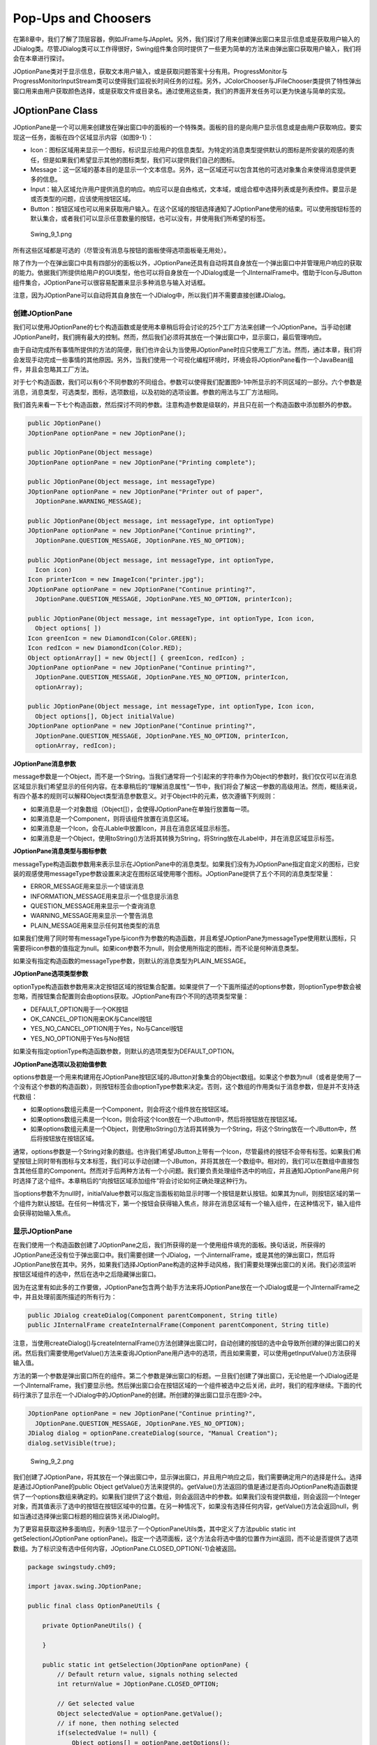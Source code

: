Pop-Ups and Choosers
====================

在第8章中，我们了解了顶层容器，例如JFrame与JApplet。另外，我们探讨了用来创建弹出窗口来显示信息或是获取用户输入的JDialog类。尽管JDialog类可以工作得很好，Swing组件集合同时提供了一些更为简单的方法来由弹出窗口获取用户输入，我们将会在本章进行探讨。

JOptionPane类对于显示信息，获取文本用户输入，或是获取问题答案十分有用。ProgressMonitor与ProgressMonitorInputStream类可以使得我们监视长时间任务的过程。另外，JColorChooser与JFileChooser类提供了特性弹出窗口用来由用户获取颜色选择，或是获取文件或目录名。通过使用这些类，我们的界面开发任务可以更为快速与简单的实现。

JOptionPane Class
-----------------

JOptionPane是一个可以用来创建放在弹出窗口中的面板的一个特殊类。面板的目的是向用户显示信息或是由用户获取响应。要实现这一任务，面板在四个区域显示内容（如图9-1）：

-  Icon：图标区域用来显示一个图标，标识显示给用户的信息类型。为特定的消息类型提供默认的图标是所安装的观感的责任，但是如果我们希望显示其他的图标类型，我们可以提供我们自己的图标。
-  Message：这一区域的基本目的是显示一个文本信息。另外，这一区域还可以包含其他的可选对象集合来使得消息提供更多的信息。
-  Input：输入区域允许用户提供消息的响应。响应可以是自由格式，文本域，或组合框中选择列表或是列表控件。要显示是或否类型的问题，应该使用按钮区域。
-  Button：按钮区域也可以用来获取用户输入。在这个区域的按钮选择通知了JOptionPane使用的结束。可以使用按钮标签的默认集合，或者我们可以显示任意数量的按钮，也可以没有，并使用我们所希望的标签。

.. figure:: images/Swing_9_1.png
   :alt: Swing_9_1.png

   Swing\_9\_1.png
所有这些区域都是可选的（尽管没有消息与按钮的面板使得选项面板毫无用处）。

除了作为一个在弹出窗口中具有四部分的面板以外，JOptionPane还具有自动将其自身放在一个弹出窗口中并管理用户响应的获取的能力。依据我们所提供给用户的GUI类型，他也可以将自身放在一个JDialog或是一个JInternalFrame中。借助于Icon与JButton组件集合，JOptionPane可以很容易配置来显示多种消息与输入对话框。

注意，因为JOptionPane可以自动将其自身放在一个JDialog中，所以我们并不需要直接创建JDialog。

创建JOptionPane
~~~~~~~~~~~~~~~

我们可以使用JOptionPane的七个构造函数或是使用本章稍后将会讨论的25个工厂方法来创建一个JOptionPane。当手动创建JOptionPane时，我们拥有最大的控制。然而，然后我们必须将其放在一个弹出窗口中，显示窗口，最后管理响应。

由于自动完成所有事情所提供的方法的简便，我们也许会认为当使用JOptionPane时应只使用工厂方法。然而，通过本章，我们将会发现手动完成一些事情的其他原因。另外，当我们使用一个可视化编程环境时，环境会将JOptionPane看作一个JavaBean组件，并且会忽略其工厂方法。

对于七个构造函数，我们可以有6个不同参数的不同组合。参数可以使得我们配置图9-1中所显示的不同区域的一部分。六个参数是消息，消息类型，可选类型，图标，选项数组，以及初始的选项设置。参数的用法与工厂方法相同。

我们首先来看一下七个构造函数，然后探讨不同的参数。注意构造参数是级联的，并且只在前一个构造函数中添加额外的参数。

.. code:: java

    public JOptionPane()
    JOptionPane optionPane = new JOptionPane();

    public JOptionPane(Object message)
    JOptionPane optionPane = new JOptionPane("Printing complete");

    public JOptionPane(Object message, int messageType)
    JOptionPane optionPane = new JOptionPane("Printer out of paper",
      JOptionPane.WARNING_MESSAGE);

    public JOptionPane(Object message, int messageType, int optionType)
    JOptionPane optionPane = new JOptionPane("Continue printing?", 
      JOptionPane.QUESTION_MESSAGE, JOptionPane.YES_NO_OPTION);

    public JOptionPane(Object message, int messageType, int optionType,
      Icon icon)
    Icon printerIcon = new ImageIcon("printer.jpg");
    JOptionPane optionPane = new JOptionPane("Continue printing?", 
      JOptionPane.QUESTION_MESSAGE, JOptionPane.YES_NO_OPTION, printerIcon);

    public JOptionPane(Object message, int messageType, int optionType, Icon icon,
      Object options[ ])
    Icon greenIcon = new DiamondIcon(Color.GREEN);
    Icon redIcon = new DiamondIcon(Color.RED);
    Object optionArray[] = new Object[] { greenIcon, redIcon} ;
    JOptionPane optionPane = new JOptionPane("Continue printing?", 
      JOptionPane.QUESTION_MESSAGE, JOptionPane.YES_NO_OPTION, printerIcon,
      optionArray);

    public JOptionPane(Object message, int messageType, int optionType, Icon icon,
      Object options[], Object initialValue)
    JOptionPane optionPane = new JOptionPane("Continue printing?", 
      JOptionPane.QUESTION_MESSAGE, JOptionPane.YES_NO_OPTION, printerIcon,
      optionArray, redIcon);

**JOptionPane消息参数**

message参数是一个Object，而不是一个String。当我们通常将一个引起来的字符串作为Object的参数时，我们仅仅可以在消息区域显示我们希望显示的任何内容。在本章稍后的“理解消息属性”一节中，我们将会了解这一参数的高级用法。然而，概括来说，有四个基本的规则可以解释Object类型消息参数意义。对于Object中的元素，依次遵循下列规则：

-  如果消息是一个对象数组（Object[]），会使得JOptionPane在单独行放置每一项。
-  如果消息是一个Component，则将该组件放置在消息区域。
-  如果消息是一个Icon，会在JLable中放置Icon，并且在消息区域显示标签。
-  如果消息是一个Object，使用toString()方法将其转换为String，将String放在JLabel中，并在消息区域显示标签。

**JOptionPane消息类型与图标参数**

messageType构造函数参数用来表示显示在JOptionPane中的消息类型。如果我们没有为JOptionPane指定自定义的图标，已安装的观感使用messageType参数设置来决定在图标区域使用哪个图标。JOptionPane提供了五个不同的消息类型常量：

-  ERROR\_MESSAGE用来显示一个错误消息
-  INFORMATION\_MESSAGE用来显示一个信息提示消息
-  QUESTION\_MESSAGE用来显示一个查询消息
-  WARNING\_MESSAGE用来显示一个警告消息
-  PLAIN\_MESSAGE用来显示任何其他类型的消息

如果我们使用了同时带有messageType与icon作为参数的构造函数，并且希望JOptionPane为messageType使用默认图标，只需要将icon参数的值指定为null。如果icon参数不为null，则会使用所指定的图标，而不论是何种消息类型。

如果没有指定构造函数的messageType参数，则默认的消息类型为PLAIN\_MESSAGE。

**JOptionPane选项类型参数**

optionType构造函数参数用来决定按钮区域的按钮集合配置。如果提供了一个下面所描述的options参数，则optionType参数会被忽略，而按钮集合配置则会由options获取。JOptionPane有四个不同的选项类型常量：

-  DEFAULT\_OPTION用于一个OK按钮
-  OK\_CANCEL\_OPTION用来OK与Cancel按钮
-  YES\_NO\_CANCEL\_OPTION用于Yes，No与Cancel按钮
-  YES\_NO\_OPTION用于Yes与No按钮

如果没有指定optionType构造函数参数，则默认的选项类型为DEFAULT\_OPTION。

**JOptionPane选项以及初始值参数**

options参数是一个用来构建用在JOptionPane按钮区域的JButton对象集合的Object数组。如果这个参数为null（或者是使用了一个没有这个参数的构造函数），则按钮标签会由optionType参数来决定。否则，这个数组的作用类似于消息参数，但是并不支持迭代数组：

-  如果options数组元素是一个Component，则会将这个组件放在按钮区域。
-  如果options数组元素是一个Icon，则会将这个Icon放在一个JButton中，然后将按钮放在按钮区域。
-  如果options数组元素是一个Object，则使用toString()方法将其转换为一个String，将这个String放在一个JButton中，然后将按钮放在按钮区域。

通常，options参数是一个String对象的数组。也许我们希望JButton上带有一个Icon，尽管最终的按钮不会带有标签。如果我们希望按钮上同时带有图标与文本标签，我们可以手动创建一个JButton，并将其放在一个数组中。相对的，我们可以在数组中直接包含其他任意的Component。然而对于后两种方法有一个小问题。我们要负责处理组件选中的响应，并且通知JOptionPane用户何时选择了这个组件。本章稍后的“向按钮区域添加组件”将会讨论如何正确处理这种行为。

当options参数不为null时，initialValue参数可以指定当面板初始显示时哪一个按钮是默认按钮。如果其为null，则按钮区域的第一个组件为默认按钮。在任何一种情况下，第一个按钮会获得输入焦点，除非在消息区域有一个输入组件，在这种情况下，输入组件会获得初始输入焦点。

显示JOptionPane
~~~~~~~~~~~~~~~

在我们使用一个构造函数创建了JOptionPane之后，我们所获得的是一个使用组件填充的面板。换句话说，所获得的JOptionPane还没有位于弹出窗口中。我们需要创建一个JDialog，一个JinternalFrame，或是其他的弹出窗口，然后将JOptionPane放在其中。另外，如果我们选择JOptionPane构造的这种手动风格，我们需要处理弹出窗口的关闭。我们必须监听按钮区域组件的选中，然后在选中之后隐藏弹出窗口。

因为在这里有如此多的工作要做，JOptionPane包含两个助手方法来将JOptionPane放在一个JDialog或是一个JInternalFrame之中，并且处理前面所描述的所有行为：

.. code:: java

    public JDialog createDialog(Component parentComponent, String title)
    public JInternalFrame createInternalFrame(Component parentComponent, String title)

注意，当使用createDialog()与createInternalFrame()方法创建弹出窗口时，自动创建的按钮的选中会导致所创建的弹出窗口的关闭。然后我们需要使用getValue()方法来查询JOptionPane用户选中的选项，而且如果需要，可以使用getInputValue()方法获得输入值。

方法的第一个参数是弹出窗口所在的组件。第二个参数是弹出窗口的标题。一旦我们创建了弹出窗口，无论他是一个JDialog还是一个JInternalFrame，我们要显示他。然后弹出窗口会在按钮区域的一个组件被选中之后关闭，此时，我们的程序继续。下面的代码行演示了显示在一个JDialog中的JOptionPane的创建。所创建的弹出窗口显示在图9-2中。

.. code:: java

    JOptionPane optionPane = new JOptionPane("Continue printing?",
      JOptionPane.QUESTION_MESSAGE, JOptionPane.YES_NO_OPTION); 
    JDialog dialog = optionPane.createDialog(source, "Manual Creation");
    dialog.setVisible(true);

.. figure:: images/Swing_9_2.png
   :alt: Swing_9_2.png

   Swing\_9\_2.png
我们创建了JOptionPane，将其放在一个弹出窗口中，显示弹出窗口，并且用户响应之后，我们需要确定用户的选择是什么。选择是通过JOptionPane的public
Object
getValue()方法来提供的。getValue()方法返回的值是通过是否向JOptionPane构造函数提供了一个options数组来确定的。如果我们提供了这个数组，则会返回选中的参数。如果我们没有提供数组，则会返回一个Integer对象，而其值表示了选中的按钮在按钮区域中的位置。在另一种情况下，如果没有选择任何内容，getValue()方法会返回null，例如当通过选择弹出窗口标题的相应装饰关闭JDialog时。

为了更容易获取这种多面响应，列表9-1显示了一个OptionPaneUtils类，其中定义了方法public
static int getSelection(JOptionPane
optionPane)。指定一个选项面板，这个方法会将选中值的位置作为int返回，而不论是否提供了选项数组。为了标识没有选中任何内容，JOptionPane.CLOSED\_OPTION(-1)会被返回。

.. code:: java


    package swingstudy.ch09;

    import javax.swing.JOptionPane;

    public final class OptionPaneUtils {

        private OptionPaneUtils() {
            
        }
        
        public static int getSelection(JOptionPane optionPane) {
            // Default return value, signals nothing selected
            int returnValue = JOptionPane.CLOSED_OPTION;
            
            // Get selected value
            Object selectedValue = optionPane.getValue();
            // if none, then nothing selected
            if(selectedValue != null) {
                Object options[] = optionPane.getOptions();
                if(options == null) {
                    // default buttons, no array specified
                    if(selectedValue instanceof Integer) {
                        returnValue = ((Integer)selectedValue).intValue();
                    }
                }
                else {
                    // array of option buttons specified
                    for(int i=0, n=options.length; i<n; i++) {
                        if(options[i].equals(selectedValue)) {
                            returnValue = i;
                            break; // out of for loop
                        }
                    }
                }
            }
            return returnValue;
        }
    }

借助于这个新的OptionPaneUtils.getSelection(JOptionPane)助手方法，现在我们可以使用一行代码来确定选项面板的选择，并依据响应执行动作。

.. code:: java

    int selection = OptionPaneUtils.getSelection(optionPane);
    switch (selection) {
      case ...: ...
        break;
      case ...: ...
        break;
      default: ...
    }

如果我们使用一个null选项数组创建一个JOptionPane，我们可以使用JOptionPane类中的常量来标识默认按钮标签的位置以及由OptionPaneUtils.getSelection(JOptionPane)方法返回的值。这些常量列在表9-1中。使用这些常量可以使用我们避免硬编码常量，例如0，1，2或是-1。

.. figure:: images/Swing_table_9_1.png
   :alt: Swing_table_9_1.png

   Swing\_table\_9\_1.png
在弹出窗口中自动创建JOptionPane
~~~~~~~~~~~~~~~~~~~~~~~~~~~~~~~

我们可以手动创建JOptionPane，将其放在一个JDialog或是JInternalFrame中，并获取响应。相对的，我们可以使用JOptionPane工厂方法在JDialog或是JInternalFrame中直接创建JOptionPane组件。使用工厂方法，我们可以使用一行代码创建一个选项面板，将其放在一个弹出窗口中，并且获取响应。

有25个工厂方法，可以分为两类：创建显示在JDialog中的JOptionPane或是创建显示在JInternalFrame中的JOptionPane。在JInternalFrame中显示JOptionPane的方法以showInternalXXXDialog()的方式命名，而创建显示在JDialog中的面板则以showXXXDialog()的方式命名。

JOptionPane的工厂方法的第二个分组是填充方法名字中的XXX部分。这表示了我们可以创建并显示的选项面板的各种消息类型。另外，消息类型定义了用户在选项面板中选择某个组件之后所返回的内容。四个不同的消息类型如下：

-  Message：对于消息弹出窗口，没有返回值。所以其方法定义为void
   show[Internal]MessageDialog(...)。
-  Input：对于输入弹出窗口，返回值或者是用户在文本域中所输入的内容（String），或者是用户在选项列表中的选择（Object）。所以，依据我们所使用的版本，show[Internal]InputDialog(...)方法或者返回一个String，或者返回一个Object。
-  Confirm：对于确认弹出窗口，返回值标识了用户在选项面板内选择的按钮。在一个按钮被选中后，弹出窗口消失，而返回值是显示在表9-1中的整数常量中的一个。所以，在这里方法定义为int
   show[Interal]ConfirmDialog(...)。
-  Option：对于选项弹出窗口，返回值是一个int，与确认弹出窗口的返回值类型相同，所以方法定义为itn
   show[Internal]OptionDialog(...)。如果按钮标签是通过一个非null的参数手动指定的，整数表示所选择的按钮的位置。

表9-2中的信息应该可以帮助我们理解25个方法及其参数。方法名（与返回类型）显示在表的左侧，而其参数列表（与数据类型）显示在右侧。对于每个方法名跨越各个列重复出现的数字标识了此方法的一个特定的参数集合。例如，showInputDialog行在父组件列，消息列，标题列以及消息类型列显示了一个3.所以，showInputDialog方法的一个版本定义如下：

.. code:: java

    public static String showInputDialog(Component parentComponent, Object message, String title, int messageType)

由于定义了不同的showXXXDialog()方法，我们不再需要亲自确定所选中的按钮或是用户的输入。依据所显示的对话框类型，各种方法的返回值是下列值中的一个：无返回值（void返回类型），表9-1中的int，String或是Object。

.. figure:: images/Swing_table_9_2.png
   :alt: Swing_table_9_2.png

   Swing\_table\_9\_2.png
**工厂方法的JOptionPanl参数**

几乎工厂方法的所有参数都匹配JOptionPane的构造函数参数。本章前面的“创建JOptionPane”中的两个列表描述了消息类型与选项类型参数的可接受的值。另外，同时描述了消息，选项以及初值参数用法。父组件以及标题参数被传递给createDialog()或是createInternalFrame()方法，这依赖于JOptionPane所嵌入的弹出窗口的类型。

接下来我们需要考虑的是showInputDialog()方法的选择值参数以及初始选中值参数。对于输入对话框，我们可以向用户要求文本输入，并且允许用户输入任何内容，或者是我们可以向用户展示一个预定义的选项列表。showInputDialog()的选择值参数决定了我们如何提供该选项集合。初始选择值表示当JOptionPane首次显示时被选择的特定项。观感将会依据所展示的选项数目来决定义要使用的相应Swing组件。对于较小的列表，可以使用JComboBox。对于大的列表，对于Motif，Metal/Ocean以及Windows观感，多于20将会使用JList。

.. figure:: images/Swing_table_9_3.png
   :alt: Swing_table_9_3.png

   Swing\_table\_9\_3.png
**消息弹出窗口**

sowMessageDialog()与showInternalDialog()方法使用弹出标题“Message”创建一个INFORMATION\_MESSAGE弹出窗口，除非我们为消息类型与窗口标题指定了不同的参数设置。因为消息对话框的目的就是要显示一个信息，这些对话框只提供了OK按钮，并且没有返回值。图9-3显示了使用下面的代码所创建的示例消息弹出窗口：

 JOptionPane.showMessageDialog(parent, "Printing complete");
JOptionPane.showInternalMessageDialog(desktop, "Printing complete");

.. raw:: html

   </syntaxhighlight>

.. figure:: images/Swing_9_3.png
   :alt: Swing_9_3.png

   Swing\_9\_3.png
**确认弹出窗口**

showConfirmDialg()与showInternalConfirmDialog()方法默认情况下使用QUESTION\_MESSAGE类型以及“Select
an
Option”弹出标题创建一个确认弹出窗口。因为确认对话框询问一个问题，其默认选项类型为YES\_NO\_CANCEL\_OPTION，为其指定Yes，No以及Cancel按钮。对这些方法的调用所获得的返回值是下列JOptionPane常量中的一个：YES\_OPTION,NO\_OPTION或是CANCEL\_OPTION。我们可以很容易猜到哪一个常量对应哪一个按钮。图9-4显示了使用下面代码创建的确认弹出窗口：

.. code:: java

    JOptionPane.showConfirmDialog(parent, "Continue printing?");
    JOptionPane.showInternalConfirmDialog(desktop, "Continue printing?");

.. figure:: images/Swing_9_4.png
   :alt: Swing_9_4.png

   Swing\_9\_4.png
**输入弹出窗口**

默认情况下，showInputDialog()与showInternalInputDialog()方法使用“Input”弹出标题创建一个QUESTION\_MESASGE弹出窗口。输入对话框的选项类型为OK\_CANCEL\_OPTION，为其指定一个OK与一个Cancel按钮，而且选项类型是不可以改变的。这些方法的返回数据类型或者是一个String，或者是一个Object。如果我们没有指定选项值，弹出窗口会向用户展示一个文本域，并且将输入作为一个String返回。如果我们指定了选项值，我们会由选项值数组中获取一个Object。图9-5显示了使用下面代码所创建的输入弹出窗口：

.. code:: java

    JOptionPane.showInputDialog(parent, "Enter printer name:");
    // Moons of Neptune
    String smallList[] = { 
      "Naiad", "Thalassa", "Despina", "Galatea", "Larissa", "Proteus",
      "Triton", "Nereid"} ;
    JOptionPane.showInternalInputDialog(desktop, "Pick a printer", "Input",
      JOptionPane.QUESTION_MESSAGE, null, smallList, "Triton");
    // Twenty of the moons of Saturn
    String bigList[] = {"Pan", "Atlas", "Prometheus", "Pandora", "Epimetheus",
      "Janus", "Mimas", "Enceladus", "Telesto", "Tethys", "Calypso", "Dione",
      "Helene", "Rhea", "Titan", "Hyperion", "Iapetus", "Phoebe", "Skadi",
      "Mundilfari"};
    JOptionPane.showInputDialog(parent, "Pick a printer", "Input",
      JOptionPane.QUESTION_MESSAGE, null, bigList, "Titan");

.. figure:: images/Swing_9_5.png
   :alt: Swing_9_5.png

   Swing\_9\_5.png
**选项弹出窗口**

showOptionDialg()与showInternalOptionDialog()方法提供了最大的灵活性，因为他们允许我们所有的参数。他们没有默认参数，并且返回值是一个int。如果没有指定options参数，则返回值为表9-1中所列出的常量之一。否则，返回值表示了所选择的选项在options参数中的组件位置。图9-6显示了使用下列代码创建的多个输入弹出窗口，其中在按钮上提供了图标（而不是文本）：

.. code:: java

    Icon greenIcon = new DiamondIcon(Color.GREEN);
    Icon redIcon = new DiamondIcon(Color.RED);
    Object iconArray[] = { greenIcon, redIcon} ;
    JOptionPane.showOptionDialog(source, "Continue printing?", "Select an Option",
      JOptionPane.YES_NO_OPTION, JOptionPane.QUESTION_MESSAGE, null, iconArray,
      iconArray[1]);
    Icon blueIcon = new DiamondIcon(Color.BLUE);
    Object stringArray[] = { "Do It", "No Way"} ;
    JOptionPane.showInternalOptionDialog(desktop, "Continue printing?",
      "Select an Option", JOptionPane.YES_NO_OPTION, JOptionPane.QUESTION_MESSAGE,
    blueIcon, stringArray, stringArray[0]);

.. figure:: images/Swing_9_6.png
   :alt: Swing_9_6.png

   Swing\_9\_6.png
JOptionPane属性
~~~~~~~~~~~~~~~

表9-3显示了JOptionPane的15个属性。这些属性只有在我们没有使用JOptionPane的工厂方法时才可以访问。对于大多数参数来说，其意义直接与一个构造函数参数相对应。

.. figure:: images/Swing_table_9_5.png
   :alt: Swing_table_9_5.png

   Swing\_table\_9\_5.png
对于输入对话框或是当selectionValues属性不为null时，wantsInput属性会自动被设置为true。inputValue属性是由一个输入对话框中选择的项。value属性标识了由按钮区域所做的选项。

**显示多行消息**

默认情况下maxCharacterPerLineCount属性设置为一个极大的值，Integer.MAX\_VALUE。由于某些奇怪的原因，Swing开发选择不为这个属性提供一个setter方法。如果我们需要修改这个属性，我们必须继承JOptionPane并且重写public
int
getMaxCharacterPerLineCount()方法。这使得一个长的文本被分为选项面板中的多行。另外，我们不能使用任何的工厂方法，因为他们并不知道我们的子类。

为了帮助我们创建短小的JOptionPane组件，我们可以将列表9-2中所示的代码添加到前面列表9-1中所示的OptionPaneUtils类义中。这个新方法提供了指定所需要的选项面板字符宽度的方法。

.. code:: java

        public static JOptionPane getNarrowOptionPane(int maxCharacterPerLineCount) {
            // our inner class definition
            class NarrowOptionPane extends JOptionPane {
                int maxCharacterPerLineCount;
                
                NarrowOptionPane(int maxCharacterPerLineCount) {
                    this.maxCharacterPerLineCount = maxCharacterPerLineCount;
                }
                
                public int getMaxCharacterPerLineCount() {
                    return maxCharacterPerLineCount;
                }
            }
            return new NarrowOptionPane(maxCharacterPerLineCount);
        }

一旦定义了这个方法与新类，我们可以创建指定字符宽度的选项面板，手动配置所有的属性，将其放在一个弹出窗口中，显示弹出窗口，然后确定用户的响应。下面的代码演示了使用这个新的功能：

.. code:: java

    String msg = "this is a really long message ... this is a really long message";
    JOptionPane optionPane = OptionPaneUtils.getNarrowOptionPane(72);
    optionPane.setMessage(msg);
    optionPane.setMessageType(JOptionPane.INFORMATION_MESSAGE);
    JDialog dialog = optionPane.createDialog(source, "Width 72");
    dialog.setVisible(true);

图9-7显示了我们没有修改maxCharacterPerLineCount属性时对话框的样子。图9-7同时显示新的短小JOptionPane的样子。

.. figure:: images/Swing_9_7.png
   :alt: Swing_9_7.png

   Swing\_9\_7.png
尽管这看起来需要大量的工作，这却是创建多行选项面板的最好方法，除非我们要手动将消息分析为单行。

**理解消息属性**

在本章前面所有使用JOptionPane构造函数的消息参数以及使用工厂方法的例子中，消息仅是一个字符串。正如在前面“JOptionPane消息参数”一节中所描述的，这个参数并不需要是一个字符串。例如，如果这个参数是一个字符串数组，每一个字符串就会在单独的行上显示。这就减少了使用短小JOptionPane的必要，但是需要我们自己计算字符。然而，因为我们是在分割消息，我们可以使用25个厂方法中的一个。例如，下面的代码创建了图9-8中显示的弹出窗口。

.. code:: java

    String multiLineMsg[] = { "Hello,", "World"} ;
    JOptionPane.showMessageDialog(source, multiLineMsg);

.. figure:: images/Swing_9_8.png
   :alt: Swing_9_8.png

   Swing\_9\_8.png
消息参数不仅仅支持显示字符串数组，同时他还可以支持任意对象类型的数组。如果数组中的元素是一个Component，他会被直接放置在消息区域中。如果其元素是一个Icon，图标会被放置在一个JLabel中，然后JLabel被放置在消息区域。所有其他的对象会被转换为一个String，将其放在一个JLabel中，并且在消息区域显示，除非对象本身是一个数组；在这种情况下，规则会被迭代应用。

为了演示这种可能性，图9-9显示了JOptionPane的真正功能。实际的内容并不是要显示特定的内容，只是为了表明我们可以显示多种不同的内容。消息参数是由下面的数组构成的：

.. code:: java

    Object complexMsg[] = { 
       "Above Message", new DiamondIcon(Color.RED), new JButton("Hello"),
      new JSlider(), new DiamondIcon(Color.BLUE), "Below Message"} ;

.. figure:: images/Swing_9_9.png
   :alt: Swing_9_9.png

   Swing\_9\_9.png
**向消息区域添加组件**

如果我们要显示图9-9中的弹出窗口，我们就会注意到一个小问题。选项面板并不了解所嵌入的JSlider的设置，这与他自动了解JTextField，JComboBox或是JList组件的输入不同。如果我们希望JOptionPane获取JSlider值，我们需要使得我们的输入组件修改JOptionPane的inputValue属性。当这个值被修改时，选项面板会通知弹出窗口关闭，因为JOptionPane已经获取其输入值。

将一个ChangeListener关联到JSlider组件可以使得我们确定其值何时发生变化。向前面的列表9-1中显示的OptionPaneUtils类中添加另一个方法可以使得我们更为容易的重用JOptionPane中的这个特殊的JSlider。在列表9-3中以粗体显示了重要的方法调用。相似的代码行需要添加到我们希望在JOptionPane中使用的任意输入组件上。这一行会在用户修改了输入组件的值时通知选项面板。

.. code:: java

        public static JSlider getSlider(final JOptionPane optionPane) {
            JSlider slider = new JSlider();
            slider.setMajorTickSpacing(10);
            slider.setPaintTicks(true);
            slider.setPaintLabels(true);
            ChangeListener chageListener =  new ChangeListener() {
                public void stateChanged(ChangeEvent event) {
                    JSlider theSlider = (JSlider)event.getSource();
                    if(!theSlider.getValueIsAdjusting()) {
                        optionPane.setInputValue(new Integer(theSlider.getValue()));
                    }
                }
            };
            slider.addChangeListener(chageListener);
            return slider;
        }

现在创建了这个特殊的JSlider，我们需要将其放置在一个JOptionPane中。这需要我们后动创建JOptionPane组件，奇怪的是，并不要求wantsInput属性的设置。只有当我们希望JOptionPane来提供其自己的输入组件时，wantsInput属性才会被设置为true。因为我们正在提供这样的组件，所以就不需要这个属性。最终弹出窗口显示在图9-10中。

.. code:: java

    JOptionPane optionPane = new JOptionPane();
    JSlider slider = OptionPaneUtils.getSlider(optionPane);
    optionPane.setMessage(new Object[] { "Select a value: " , slider} );
    optionPane.setMessageType(JOptionPane.QUESTION_MESSAGE);
    optionPane.setOptionType(JOptionPane.OK_CANCEL_OPTION);
    JDialog dialog = optionPane.createDialog(source, "My Slider");
    dialog.setVisible(true);
    System.out.println ("Input: " + optionPane.getInputValue());

.. figure:: images/Swing_9_10.png
   :alt: Swing_9_10.png

   Swing\_9\_10.png
注意，如果用户并没有移动滑块，JOptionPane.getInputValue()会返回JOptionPane.UNINITIALIZED\_VALUE。

**向按钮区域添加组件**

在本章前面的“JOptionPane选项以及初始值参数”一节中，如果我们在JOptionPane的选项数组中有一个Component，我们必须自己配置组件来处理选中。对于我们通过options属性添加其他组件也是如此。当组件被配置为处理选中时，当组件被选中时，JOptionPane被嵌入的弹出窗口会显示。按钮的默认设置如此工作。当安装我们自己的组件时，我们必须通过设置选项面板的value属性在一个组件被选中时通知选项面板。

为了演示这种机制，创建一个可以放置在选项中具有图标与文本标签的JButton。如果我们没有自己定义这个组件，选项面板仅支持按钮上标签或是图标的显示。当按钮被选中时，按钮会通过将选项面板的value属性设置为按钮当前的文本标签来通知选项面板他被选中。在前面的列表9-1中添加另一个方法来使用我们可以创建一个这样的按钮。列表9-4源码中以粗体显示的代码行是我们需要添加到其他我们希望与组件数组结合作为JOptionPane的选项属性的类似组件上的重要方法调用。这一行代码会在这个组件被选中后调用。

.. code:: java

        public static JButton getButton(final JOptionPane optionPane, String text, Icon icon) {
            final JButton button = new JButton(text, icon);
            ActionListener actionListener = new ActionListener() {
                public void actionPerformed(ActionEvent event) {
                    // return current text label, instead of argument to method
                    optionPane.setValue(button.getText());
                }
            };
            button.addActionListener(actionListener);
            return button;
        }

在创建了这个特殊的JButton之后，我们需要将其放在一个JOptionPane中。不幸的，这也需要较长的JOptionPane使用。最终的弹出窗口显示在图9-11中。

.. code:: java

    JOptionPane optionPane = new JOptionPane();
    optionPane.setMessage("I got an icon and a text label");
    optionPane.setMessageType(JOptionPane.INFORMATION_MESSAGE);
    Icon icon = new DiamondIcon (Color.BLUE);
    JButton jButton = OptionPaneUtils.getButton(optionPane, "OK", icon);
    optionPane.setOptions(new Object[] {jButton} );
    JDialog dialog = optionPane.createDialog(source, "Icon/Text Button");
    dialog.setVisible(true);

.. figure:: images/Swing_9_11.png
   :alt: Swing_9_11.png

   Swing\_9\_11.png
**监听属性变化**

JOptionPane类定义了下列11个常量来辅助监听边界属性的变化：

-  ICON\_PROPERTY
-  INITIAL\_SELECTION\_VALUE\_PROPERTY
-  INITIAL\_VALUE\_PROPERTY
-  INPUT\_VALUE\_PROPERTY
-  MESSAGE\_PROPERTY
-  MESSAGE\_TYPE\_PROPERTY
-  OPTION\_TYPE\_PROPERTY
-  OPTIONS\_PROPERTY

SELECTION\_VALUES\_PROPERTY

-  VALUE\_PROPERTY
-  WANTS\_INTUT\_PROPERTY

如果我们没有使用JOptionPane的工厂方法，我们可以使用PropertyChangeListener来监听边界属性的变化。这可以使得我们被动的监听边界属性的变化，而不是在变化后主动获取。

自定义JOptionPane观感
~~~~~~~~~~~~~~~~~~~~~

每一个可安装的Swing观感都提供了不同的JOptionPane外观以及默认的UIResource值集合。图9-12显示了预安装的观感类型Motif，Windows，以及Ocean的JOptionPane窗口的外观。

.. figure:: images/Swing_9_12.png
   :alt: Swing_9_12.png

   Swing\_9\_12.png
JOptionPane的消息类型帮助确定要在选项面板的图标区域显示的默认图标。对于普通的消息，并没图标。其余的四个图标－用于信息，问题，警告以及错误消息－显示在表9-4中。

.. figure:: images/Swing_table_9_6.png
   :alt: Swing_table_9_6.png

   Swing\_table\_9\_6.png
表9-5中显示了JOptionPane可用的UIResource相关属性的集合。对于JOptionPane组件，有56种不同的属性。

.. figure:: images/Swing_table_9_7_1.png
   :alt: Swing_table_9_7_1.png

   Swing\_table\_9\_7\_1.png
.. figure:: images/Swing_table_9_7_2.png
   :alt: Swing_table_9_7_2.png

   Swing\_table\_9\_7\_2.png
.. figure:: images/Swing_table_9_7_3.png
   :alt: Swing_table_9_7_3.png

   Swing\_table\_9\_7\_3.png
.. figure:: images/Swing_table_9_7_4.png
   :alt: Swing_table_9_7_4.png

   Swing\_table\_9\_7\_4.png
表9-5中所列资源的一个很好的用法就是用来自定义默认的按钮标签从而来匹配用户的locale或是语言。例如，要将Cancel，No，OK以及Yes按钮的标签修改为法语，可以在我们的程序中添加下面的代码。（我们也可以由java.util.ResourceBundle中获取翻译的文本。）

.. code:: java

    // Set JOptionPane button labels to French
    UIManager.put("OptionPane.cancelButtonText", "Annuler");
    UIManager.put("OptionPane.noButtonText", "Non");
    UIManager.put("OptionPane.okButtonText", "D'accord");
    UIManager.put("OptionPane.yesButtonText", "Oui");

现在当我们显示在选项面板时，按钮将会具有本地化的按钮标签。当然，这需要为选项面板翻译消息。图9-13显示在下面的代码所创建的弹出窗口的样子。因为弹出窗口的标题并不是一个属性，我们必须将标题传递给每一个所创建的对话框。

.. code:: java

    int result = JOptionPane.showConfirmDialog(
      aFrame, "Est-ce que vous avez 18 ans ou plus?", "Choisisez une option",
      JOptionPane.YES_NO_CANCEL_OPTION);

.. figure:: images/Swing_9_13.png
   :alt: Swing_9_13.png

   Swing\_9\_13.png
JOptionPane组件支持本地化的JOptionPane按钮标签。JOptionPane可以为标准的Yes，No，Cancel与OK按钮显示相庆的中文或是日文按钮标签。例如，图9-14中左侧显示了带有日文标签的Yes，No与Cancel按钮标签，而右侧则显示了带有日文标签的OK与Cancel按钮标签。很明显，我们需要修改选项面板中的消息。

.. figure:: images/Swing_9_14.png
   :alt: Swing_9_14.png

   Swing\_9\_14.png
幸运的是，JDK
5.0版本包含了对于标签JOptionPane（同时还有JFileChooser与JColorChooser）标签的翻译。这可以用于德语（de），西班牙语（es），法语（fr），意大利语（it），日语（ja），韩语（ko），英语，瑞典语（sv），以及中文（简体/zh\_CN与繁体/zh\_TW）。

ProgressMonitor类
-----------------

ProgressMonitor类用来报告需要一段时间完成的任务的状态。这个类是一个特殊的Swing类，他并不是一个GUI组件，也不是一个选项面板或是JavaBean组件。相反，当任务的每一部分完成时，我们通知ProgressMonitor。如果任务需要一段相当长的时间来完成，ProgressMonitor会显示一个类似图9-15所示的弹出窗口。

.. figure:: images/Swing_9_15.png
   :alt: Swing_9_15.png

   Swing\_9\_15.png
在ProgressMonitor显示弹出窗口以后，用户可以做下列两件事情。用户可以监视ProgressMontior显示来确认任务已经完成了多少；当任务完成时，ProgressMonitor显示会自动消失。或者，如果用户选择了关闭按钮，这会通知ProgressMonitor任务需要被结束。要检测关闭，任务需要定时查看ProgressMonitor来确认用户是否关闭了任务操作。否则，任务会继续。

ProgressMonitor类显示的弹出窗口是一个maxCharacterPerLineCount属性设置为60的JOptionPane，允许选项面板自动回行所显示的消息。选项面板会嵌入在一个其标题为“Progress...”的非模态JDialog中。为JDialog是非模态的，用户仍然可以与主程序进行交互。ProgressMonitor的JOptionPane总是可以在其图标区域显示一个信息图标。

另外，选项面板的消息区域由下面三个对象组件：

-  在消息区域的顶部是在整个JOptionPane生命周期中保持不变的固定消息。与JOptionPane的message属性类似，这个消息可以是一个文本字符串，或者是一个对象数组。
-  在消息区域的中部是会随着任务过程而变化的注释或是变化消息。
-  在消息区域的底部是一个由已完成任务的增加百分比填充的过程栏（JProgressBar组件）。

选项面板的按钮区域显示一个关闭按钮。

创建ProgressMonitor
~~~~~~~~~~~~~~~~~~~

当我们创建一个ProgressMonitor时，其构造函数有五个参数：

.. code:: java

    public ProgressMonitor(Component parentComponent, Object message, String note, 
      int minimum, int maximum)

第一个参数表示当ProgressMonitor需要显示时JOptionPane的父组件。父组件是弹出窗口显示在其上的绷脸的，并且其作用类似于JOptionPane的createDialog()方法中的parentComponent组件。然后我们为JOptionPane的消息区域提供静态或是变化的消息部分。这些消息部分的每一个可以为null，尽管null意味着消息区域的这一部分不会显示。最后，我们需要为过程栏提供minimum与maximum值作为其范围。这两个值之间的区别表示要执行的期望操作数目，例如要载入的文件数或是要读取的文件尺寸。通常，最小设置为零，但是并不做要求。完成操作数决定了过程栏要移动多远。

初始时，弹出窗口并不显示。默认情况下，过程监视器每半分钟（500毫秒）检测一次来确认正在进行的任务是否会在两秒内结束。如果任务已经显示了某些进程，并且他不会在两秒内结束，那么弹出窗口就会显示。结束时间可以通过修改ProgressMonitor的millisToDecideToPopup与millisToPopup属性来配置。

下面的代码演示了一个具有200步操作的ProgressMonitor的创建。应该保存到ProgressMonitor的引用，从而他可以在任务过程中得到通知。

.. code:: java

    ProgressMonitor monitor = new ProgressMonitor(
      parent, "Loading Progress", "Getting Started...", 0, 200);

使用PropressMonitor
~~~~~~~~~~~~~~~~~~~

一旦我们创建了ProgressMonitor，我们需要启动其过程已经被监视的任务。当任务完成了一步或是多步时，ProgressMonitor需要得到任务进程的通知。通知是通过public
void setProgress(int
newValue)方法调用来实现的，其中参数表示现在已经完成的进程，而newValue需要位于初始指定的minimum...maximum范围之间。这个进程值需要在ProgressMonitor之外进行维护，因为我们不能向监视器询问进程已经完成了多少（ProgressMonitor并没有public
int
getProgress()方法）。如果进程值在一个名为progress的变化中进行维护，下面两行代码可以更新进程并且通知ProgressMonitor。

.. code:: java

    progress += 5;
    monitor.setProgress(progress);

progress设置表示到目前为止已经载入的文件数，或者是由文本读取的字节数。除了更新计数，我们还应该更新note来反映进程。如果ProgressMonitor构造函数之间中所用的minimum与maximum参数之间的差值为100，那么当前的进程可以被看作是当前任务的百分比。否则，progress属性仅表示到目前为止已经完成的进程。

.. code:: java

    monitor.setNote("Loaded " + progress + " files");

执行任务代码要负责检测用户是否按下了ProgressMonitor对话框中的Cancel按钮。如果任务被关闭，ProgressMonitor会自动关闭对话框，但是任务必须在代码中的合适位置添加一个简单的检测来主动检测变化：

.. code:: java

    if (monitor.isCanceled()) {
    // Task canceled - cleanup
      ...
    }  else {
    // Continue doing task
      ...
    }

大多数的任务要求ProgressMonitor使用单独的线程来实现，从而避免阻塞主程序的响应。

列表9-5显示了一个创建ProgressMonitor并且允许我们手动或自动增加其progress属性的程序。这些任务是由屏幕上的按钮来处理的（如图9-16）。选择Start按钮创建ProgressMonitor。选择Manual
Increase按钮可以使得进程增加5.选择Automatic
Increase按钮可以使得进程每250毫秒增加5.在自动增加的过程中按下弹出窗口的Cancel按钮演示了操作被关闭时发生的情况；计时器停止发送更新。

.. figure:: images/Swing_9_16.png
   :alt: Swing_9_16.png

   Swing\_9\_16.png
列表9-5中开始处的ProgressMonitorHandler内联类对于保证仅由事件线程访问ProgressMonitor是必须。否则，在某些随机的线程内，访问将不是线程安全的。

.. code:: java


    package swingstudy.ch09;

    import java.awt.Component;
    import java.awt.EventQueue;
    import java.awt.GridLayout;
    import java.awt.event.ActionEvent;
    import java.awt.event.ActionListener;

    import javax.swing.JButton;
    import javax.swing.JFrame;
    import javax.swing.ProgressMonitor;
    import javax.swing.Timer;

    public class SampleProgress {

        static ProgressMonitor monitor;
        static int progress;
        static Timer timer;
        
        static class ProgressMonitorHandler implements ActionListener {
            // Called by Timer
            public void actionPerformed(ActionEvent event) {
                if(monitor == null) {
                    return ;
                }
                if(monitor.isCanceled()) {
                    System.out.println("Monitor canceled");
                    timer.stop();
                }
                else {
                    progress += 3;
                    monitor.setProgress(progress);
                    monitor.setNote("Load "+progress+" files");
                }
            }
        }
        /**
         * @param args
         */
        public static void main(String[] args) {
            // TODO Auto-generated method stub

            Runnable runner = new Runnable() {
                public void run() {
                    JFrame frame = new JFrame("ProgressMonitor Sample");
                    frame.setDefaultCloseOperation(JFrame.EXIT_ON_CLOSE);
                    frame.setLayout(new GridLayout(0,1));
                    
                    // define start button
                    JButton startButton = new JButton("Start");
                    ActionListener startActionListener = new ActionListener() {
                        public void actionPerformed(ActionEvent event) {
                            Component parent = (Component)event.getSource();
                            monitor = new ProgressMonitor(parent, "Loading Progress", "Getting Started...", 0, 200);
                            progress = 0;
                        }
                    };
                    startButton.addActionListener(startActionListener);
                    frame.add(startButton);
                    
                    // define manual increase button
                    // pressing this button increases progress by 5
                    JButton increaseButton = new JButton("Manual Increase");
                    ActionListener increaseActionListener = new ActionListener() {
                        public void actionPerformed(ActionEvent event) {
                            if(monitor == null)
                                return ;
                            if(monitor.isCanceled()) {
                                System.out.println("Monitor cancled");
                            }
                            else {
                                progress += 5;
                                monitor.setProgress(progress);
                                monitor.setNote("Loaded "+progress+" files");
                            }
                        }
                    };
                    increaseButton.addActionListener(increaseActionListener);
                    frame.add(increaseButton);
                    
                    // define automatic increase button
                    // start timer to increase progress by 3 every 250 ms
                    JButton autoIncreaseButton = new JButton("Automatic Increase");
                    ActionListener autoIncreaseActionListener = new ActionListener() {
                        public void actionPerformed(ActionEvent event) {
                            if(monitor != null) {
                                if(timer == null) {
                                    timer = new Timer(250, new ProgressMonitorHandler());
                                }
                                timer.start();
                            }
                        }
                    };
                    autoIncreaseButton.addActionListener(autoIncreaseActionListener);
                    frame.add(autoIncreaseButton);
                    
                    frame.setSize(300, 200);
                    frame.setVisible(true);
                }
            };
            EventQueue.invokeLater(runner);
        }

    }

ProgressMonitor属性
~~~~~~~~~~~~~~~~~~~

表9-6显示了ProgressMonitor的八个属性。

.. figure:: images/Swing_table_9_8.png
   :alt: Swing_table_9_8.png

   Swing\_table\_9\_8.png
millisToDecideToPoppup属性表示监视器在决定是否需要显示弹出窗口前要等待的毫秒数。如果progress属性还没有变化，则监视器会在再一次检测之前等待另一个时间间隔。当ProgressMonitor检测并且发现progress属性已经变化时，他会估计任务是否会在millisToPopup属性的毫秒数之内完成。如果ProgressMonitor认为所的任务会及时完成，则不会显示弹出窗口。否则，弹出窗口会在任务开始时刻的millisToPopup毫秒之后显示。

自定义ProgressMonitor观感
~~~~~~~~~~~~~~~~~~~~~~~~~

修改ProgressMonitor的外观需要修改JProgressBar以及JLabel的外观，以及ProgressMonitor所用的JOptionPane。

ProgressMonitor只有一个UIResource相关的属性：

-  String类型的ProgressMonitor.progressText

ProgressMonitorInputStream类
----------------------------

ProgressMonitorInputStream类表示一个输入流过滤器，这个输入流过滤器使用ProgressMonitor来检测一个输入流的读取。如果读取需要较长的时间完成，则会显示ProgressMonitor，且用户可以选择弹出窗口中的Cancel按钮，从而使得读取被中断并且输入流会抛出一个InterruptedIOException。

创建ProgressMonitorInputStream
~~~~~~~~~~~~~~~~~~~~~~~~~~~~~~

类似于其他的过滤器流，ProgressMonitorInputStream是使用一个到需要过滤的流的引用来创建的。除了到这个过滤器的引用，ProgressMonitorInputStream的构造函数还需要其ProgressMonitor的两个参数：父组件以及一个消息。正如在这里所看到的，构造函数首先需要ProgressMonitor参数：

.. code:: java

    public ProgressMonitorInputStream(
      Component parentComponent, Object message, InputStream inputStream)

与JOptionPane与ProgressMonitor类似，消息参数是一个Object，而不是一个String，所以我们可以在多行上显示一个组件数组或是字符串。下面的代码创建了一个ProgressMonitorInputStream。

.. code:: java

    FileInputStream fis = new FileInputStream(filename);
    ProgressMonitorInputStream pmis = 
      new ProgressMonitorInputStream(parent, "Reading " + filename, fis);

使用ProgressMonitorInputStream
~~~~~~~~~~~~~~~~~~~~~~~~~~~~~~

与所有的输入流一样，一旦我们创建了ProgressMonitorInputStream，我们需要由其中进行读取。如果输入流的读取不够快，底层的ProgressMonitor会使得进程弹出窗口显示。一旦这个窗口显示，用户可以监视进程或是通过选择Cancel按钮关闭读取。如果Cancel按钮被选中，则InterruptedIOException会被抛出，而异常的bytesTransferred或会被设置为已经成功读取的字节数。

图9-7显示了一个ProgressMonitorInputStream弹出窗口的样子。略为不同的是，弹出窗口在消息区域使用两个JLabel组件，而不是一个。

.. figure:: images/Swing_9_17.png
   :alt: Swing_9_17.png

   Swing\_9\_17.png
列表9-6显示了完整的源代码示例。其中粗体显示的代码行是使用ProgressMonitorInputStream的关键。他们设置对话框的消息并且创建输入流。程序使用一个由命令行指定的文件名，读取文件，并且将文件拷贝到标准输出。如果文件足够大，进程监视器将会显示。如果我们按下Cancel按钮，读取停止，并且Canceled会被输出到标准错误。

.. code:: java

    package swingstudy.ch09;

    import java.io.BufferedReader;
    import java.io.FileInputStream;
    import java.io.FileNotFoundException;
    import java.io.IOException;
    import java.io.InputStreamReader;
    import java.io.InterruptedIOException;

    import javax.swing.JLabel;
    import javax.swing.ProgressMonitorInputStream;

    public class ProgressInputSample {

        public static final int NORMAL = 0;
        public static final int BAD_FILE = 1;
        public static final int CANCELED = NORMAL;
        public static final int PROBLEM = 2;
        
        /**
         * @param args
         */
        public static void main(String[] args) {
            // TODO Auto-generated method stub

            int returnValue = NORMAL;
            if(args.length != 1) {
                System.err.println("Usage:");
                System.err.println("java ProgressInputSample filename");
            }
            else {
                try {
                    FileInputStream fis = new FileInputStream(args[0]);
                    JLabel filenameLabel = new JLabel(args[0], JLabel.RIGHT);
                    Object message[] = {"Reading:", filenameLabel};
                    ProgressMonitorInputStream pmis = new ProgressMonitorInputStream(null, message, fis);
                    InputStreamReader isr = new InputStreamReader(pmis);
                    BufferedReader br = new BufferedReader(isr);
                    String line;
                    while((line = br.readLine()) != null) {
                        System.out.println(line);
                    }
                    br.close();
                }
                catch(FileNotFoundException exception) {
                    System.err.println("Bad File "+exception);
                    returnValue = BAD_FILE;
                }
                catch(InterruptedIOException exception) {
                    System.err.println("Canceled");
                    returnValue = CANCELED;
                }
                catch(IOException exception) {
                    System.err.println("I/O Exception "+exception);
                    returnValue = PROBLEM;
                }
            }
            System.exit(returnValue);
        }

    }

ProgressMonitorInputStream属性
~~~~~~~~~~~~~~~~~~~~~~~~~~~~~~

表9-7显示了ProgressMonitorInputStream的属性。ProgressMonitor在输入流创建时创建。我们不需要修改ProgressMonitor。然而我们也许需要在弹出窗口显示之前提供一个或长或短的时延（ProgressMonitor的millisToDecideToPopup属性）。

.. figure:: images/Swing_table_9_9.png
   :alt: Swing_table_9_9.png

   Swing\_table\_9\_9.png
JColorChooser类
---------------

我们可以将JColorChooser认为是一个只可以输入的JOptionPane，其输入域要求我们选择一种颜色。与JOptionPane类似，JColorChooser也仅是位于窗口中的一堆组件，而并不是一准备好用来使用的弹出窗口。图9-18显示在了我们自己的程序窗口中JColorChooser的样子。在顶部是三个可选择的颜色选择面板；在底部是一个预览面板。其中“I
Love Swing”并不是选择器的一部分，而包含选择器的程序所有的。

.. figure:: images/Swing_9_18.png
   :alt: Swing_9_18.png

   Swing\_9\_18.png
除了可以在我们的程序窗口显示以外，JColorChooser同时也为自动放置在JDialog的组件集合中提供了支持方法。图9-19显示了一个以这种方式自动创建的弹出窗口。

.. figure:: images/Swing_9_19.png
   :alt: Swing_9_19.png

   Swing\_9\_19.png
为了支持这种行为，JColorChooser需要位于javax.swing.colorchooser包中的一些支持类的帮助。JColorChooser的数据模型是ColorSelectionModel接口的一种实现。javax.swing.colorchooser包提供了DefaultColorSelectionModel类作为ColorSelectionModel接口的实现。对于用户界面，JColorChooser依赖ColorChooserComponentFactory来创建选择颜色的默认面板。这些面板是AbstractColorChooserPanel类的特殊子类，如果我们不喜欢默认的集合，我们也可以自己创建。

默认情况下，当在一个JColorChooser中有有多个选择器面板时，每一个面板显示在JTabbedPane的一个标签上。然而，ColorChooserUI可以以他要求的任何方式处理多个面板。

创建JColorChooser
~~~~~~~~~~~~~~~~~

如果我们希望创建一个JColorChooser，并且将其放在我们自己的窗口，我们可以使用下列JColorChooser类的三个构造函数中的一个：

.. code:: java

    public JColorChooser()
    JColorChooser colorChooser = new JColorChooser();

    public JColorChooser(Color initialColor)
    JColorChooser colorChooser = 
      new JColorChooser(aComponent.getBackground());

    public JColorChooser(ColorSelectionModel model)
    JColorChooser colorChooser = new JColorChooser(aColorSelectionModel);

默认情况下，选择器的初始颜色为白色。如果我们不希望白色作为默认颜色，我们可以使用Color对象或是ColorSelectionModel来提供初始颜色。

使用JColorChooser
~~~~~~~~~~~~~~~~~

一旦我们应用构造函数创建了一个JColorChooser，我们可以将其放在任何容器中，类似于其他的组件。例如，列表9-7所示的源码创建了一个前面图9-18所示的GUI。

.. code:: java

    package swingstudy.ch09;

    import java.awt.BorderLayout;
    import java.awt.EventQueue;
    import java.awt.Font;

    import javax.swing.BorderFactory;
    import javax.swing.JColorChooser;
    import javax.swing.JFrame;
    import javax.swing.JLabel;

    public class ColorSample {

        /**
         * @param args
         */
        public static void main(String[] args) {
            // TODO Auto-generated method stub

            Runnable runner = new Runnable() {
                public void run() {
                    JFrame frame = new JFrame("JColorChooser Popup");
                    frame.setDefaultCloseOperation(JFrame.EXIT_ON_CLOSE);
                    
                    final JLabel label = new JLabel("I Love Swing", JLabel.CENTER);
                    label.setFont(new Font("Serif", Font.BOLD | Font.ITALIC, 48));
                    frame.add(label, BorderLayout.SOUTH);
                    
                    final JColorChooser colorChooser = new JColorChooser(label.getBackground());
                    colorChooser.setBorder(BorderFactory.createTitledBorder("Pick Foreground Color"));
                    
                    frame.add(colorChooser, BorderLayout.CENTER);
                    
                    frame.pack();
                    frame.setVisible(true);
                }
            };
            
            EventQueue.invokeLater(runner);
        }

    }

尽管上面的代码创建了GUI，但是在JColorChooser中选择不同的颜色并不会做任何事情。下面我们看一下使得颜色变化的代码。

**监听颜色选择变化**

JColorChooser使用ColorSelectionModel作为其数据模型。正如下面的接口定义所示，数据模型只包含一个属性，selectedColor，用来管理颜色选择器的状态。

.. code:: java

    public interface ColorSelectionModel {
      // Listeners
      public void addChangeListener(ChangeListener listener);
      public void removeChangeListener(ChangeListener listener);
      // Properties
      public Color getSelectedColor();
      public void setSelectedColor(Color newValue);
    }

当用户改变了JColorChooser中的颜色，selectedColor属性发生变化，并且JColorChooser生成一个ChangeEvent来通知所注册的ChangeListener对象。

所以，要完成前一节中的ColorSample示例，并且当用户修改JColorChooser中的颜色选择时使得标签的前景色发生变化，我们需要向颜色选择器注册一个ChangeListener。这涉及到创建一个ChangeListener并将其添加到ColorSelectionModel中。将列表9-8中所示的代码添加到前面的9-7代码中的相应位置。

.. code:: java

        ColorSelectionModel model = colorChooser.getSelectionModel();
        ChangeListener changeListener = new ChangeListener() {
          public void stateChanged(ChangeEvent changeEvent) {
            Color newForegroundColor = colorChooser.getColor();
            label.setForeground(newForegroundColor);
          }
        };
        model.addChangeListener(changeListener);

一旦添加了这段代码，这个示例就完成了。运行这个程序会出现图9-18所示的颜色选择器，并且选择一个新的地修改标签的前景色。

**创建并显示一个JColorChooser弹出窗口**

尽管前面的例子对于如果我们仅是希望在我们程序中包含一个JColorChooser的情况来说已经足够了，但是更多的时候，我们希望JColorChooser在一个单独的弹出窗口中显示。这个窗口看起来像是我们在屏幕上选择一个按钮或者是选择一个菜单项目的结果。为了支持这种行为，JColorChooser包含下列的工厂方法：

.. code:: java

    public static Color showDialog(Component parentComponent,
      String title, Color initialColor)

当调用这个方法时，showDialog()会使用指定的父组件与标题创建一个模态对话框。在这个对话框中是一个给定了初始颜色值的JColorChooser。正如我们可以在图9-18中所看到的，在底部是三个按钮：OK，Cancel与Rest。当OK按钮被按下时，弹出窗口会消失，而showDialog()方法会返回当前选中的颜色值。当Cancel按钮被按下时，此方法会返回null，而不会返回所选择的颜色值或是初始颜色值。Reset按钮的选择会使得JColorChooser将其所选中的颜色修改为在启动时所提供的初始颜色。

showDialog()方法的通常作用过程是其初始颜色参数是一个对象的某个颜色属性。然后方法调用的返回值变为相同颜色属性的新值。这种模式用法显示在下面的代码行中，其中颜色属性的变化是一个按钮的背景颜色属性值。类似于JOptionPane，null父组件参数会使得弹出窗口位于屏幕的中间，而不是重叠在某个特定的组件之上。

.. code:: java

    Color initialBackground = button.getBackground();
    Color background = JColorChooser.showDialog(
      null, "Change Button Background", initialBackground);
    if (background != null) {
      button.setBackground(background);
    }

可以将这段代码放在完整的示例程序中，列表9-9显示了这样的一个示例程序，其中提供了一个按钮，当选中时会显示一个JColorChooser。在OK按钮被选中之后颜色选择器中选中的颜色变为按钮的背景色。

.. code:: java


    package swingstudy.ch09;

    import java.awt.BorderLayout;
    import java.awt.Color;
    import java.awt.EventQueue;
    import java.awt.event.ActionEvent;
    import java.awt.event.ActionListener;

    import javax.swing.JButton;
    import javax.swing.JColorChooser;
    import javax.swing.JFrame;

    public class ColorSamplePopup {

        /**
         * @param args
         */
        public static void main(String[] args) {
            // TODO Auto-generated method stub

            Runnable runner = new Runnable() {
                public void run() {
                    JFrame frame = new JFrame("JColorChooser Sample Popup");
                    frame.setDefaultCloseOperation(JFrame.EXIT_ON_CLOSE);
                    
                    final JButton button = new JButton("Pick to Change Background");
                    
                    ActionListener actionListener = new ActionListener() {
                        public void actionPerformed(ActionEvent event) {
                            Color initialBackground = button.getBackground();
                            Color background = JColorChooser.showDialog(null, "Change Button Background", initialBackground);
                            if(background != null) {
                                button.setBackground(background);
                            }
                        }
                    };
                    
                    button.addActionListener(actionListener);
                    
                    frame.add(button, BorderLayout.CENTER);
                    
                    frame.setSize(300, 100);
                    frame.setVisible(true);
                }
            };
            
            EventQueue.invokeLater(runner);
        }

    }

**提供我们自己的OK/Cancel事件监听器**

如果showDialog()方法提供了太多了自动行为，我们也许会更喜欢另一种JColorChooser方法
，这种方法允许我们在显示之前自定义JColorChooser并且定义当选择OK与Cancel按钮时的所发生的事件。

.. code:: java

    public static JDialog createDialog(Component parentComponent, String title,
      boolean modal, JColorChooser chooserPane, ActionListener okListener,
      ActionListener cancelListener)

在createDialog()方法，父组件与标题参数与showDialog()方法相同。modal参数使得弹出窗口可以是非模态的，这与showDialog()不同，后者弹出窗口总是模态的。当弹出窗口是非模态时，用户仍然可以与程序的其他部分交互。弹出窗口中的OK与Cancel按钮有一个相关联的ActionListener，从而在选择之后可以隐藏弹出窗口。如果我们需要选择之后的额外响应，则我们要负责添加我们自己的监听器。

为了演示createDialog()的正确使用，列表9-10中的程序重复了列表9-9中的程序的功能。然而，如果新的背景色与前景色相同，则颜色修改会被拒绝，而不会自动接受新的颜色值。另外，如果用户选择Cancel按钮，按钮的背景色会被设置为红色。

.. code:: java

    package swingstudy.ch09;

    import java.awt.BorderLayout;
    import java.awt.Color;
    import java.awt.EventQueue;
    import java.awt.event.ActionEvent;
    import java.awt.event.ActionListener;

    import javax.swing.JButton;
    import javax.swing.JColorChooser;
    import javax.swing.JDialog;
    import javax.swing.JFrame;

    public class CreateColorSamplePopup {

        /**
         * @param args
         */
        public static void main(String[] args) {
            // TODO Auto-generated method stub

            Runnable runner = new Runnable() {
                public void run() {
                    JFrame frame = new JFrame("JColorChooser Create Popup Sample");
                    frame.setDefaultCloseOperation(JFrame.EXIT_ON_CLOSE);
                    
                    final JButton button = new JButton("Pick to Change Background");
                    
                    ActionListener actionListener = new ActionListener() {
                        public void actionPerformed(ActionEvent event) {
                            Color initialBackground = button.getBackground();
                            
                            final JColorChooser colorChooser = new JColorChooser(initialBackground);
                            
                            // for okay selection, change button background to selected color
                            ActionListener okActionListener = new ActionListener() {
                                public void actionPerformed(ActionEvent event) {
                                    Color newColor = colorChooser.getColor();
                                    if(newColor.equals(button.getForeground())) {
                                        System.out.println("Color change rejected");
                                    }
                                    else {
                                        button.setBackground(newColor);
                                    }
                                }
                            };
                            
                            // for cancel selection, change button background to red
                            ActionListener cancelActionListener = new ActionListener() {
                                public void actionPerformed(ActionEvent event) {
                                    button.setBackground(Color.RED);
                                }
                            };
                            
                            final JDialog dialog = JColorChooser.createDialog(null, "Change Button Background", true, colorChooser, okActionListener, cancelActionListener);
                            
                            // wait for current event dispatching to complete before showing
                            Runnable showDialog = new Runnable() {
                                public void run() {
                                    dialog.setVisible(true);
                                }
                            };
                            
                            EventQueue.invokeLater(showDialog);
                        }
                    };
                    
                    button.addActionListener(actionListener);
                    frame.add(button, BorderLayout.CENTER);
                    
                    frame.setSize(300, 100);
                    frame.setVisible(true);
                }
            };
            
            EventQueue.invokeLater(runner);
        }

    }

注意，actionPerformed()方法使用EventQueue.invokeLate()方法来显示选择器。当前的事件处理需在显示选择器之前完成。否则，在选择器显示之前，前一个动作的事件处理还没有完成。

JColorChooser属性
~~~~~~~~~~~~~~~~~

表9-8列出了JColorChooser的八个属性的信息，包括color属性的三个数据类型。

.. figure:: images/Swing_table_9_10.png
   :alt: Swing_table_9_10.png

   Swing\_table\_9\_10.png
color属性比较特殊，因为他有三种设置的方法：

-  直接由Color设置
-  由一个使用0xAARRGGBB分配形式将红绿蓝值组合在一起的int变量来设置，其中A表示alpha值（被忽略，使用255替换）
-  由分别表示红，绿，蓝颜色组件的单独三个int变量设置

如果我们没有使用showDialog()，我们可以在JColorChooser显示之前进行自定义。除了自定义color属性以外，color属性可以在JColorChooser构造函数中设置，我们还可以自定义在预览区域显示的组件以及选择器面板。

**修改预览面板**

ColorChooserComponentFactory类负责为JColorChooser的预览区域提供默认的组件。对于标准的观感类型，预览面板位于颜色选择器的底部。

如果我们不需要颜色选择器中的预览面板，我们必须将previewPanel属性设置为一个不为null的组件值。当这个属性设置为null时，则会显示观感的默认预览面板。将这个属性设置为一个空的JPanel可以实现不显示预览面板的目的。

.. code:: java

    colorChooser.setPreviewPanel(new JPanel());

图9-20显示了一个不带预览面板的颜色选择器的样子。因为当JPanel内没有任何内容时，JPanel没有尺寸，这就有效的移除的面板。

.. figure:: images/Swing_9_20.png
   :alt: Swing_9_20.png

   Swing\_9\_20.png
如果我们希望显示预览面板，但是并不喜欢默认的外观，我们可以向这个区域添加我们自己的JComponent。配置要求我们将我们的新预览面板放在一个带有标题边框的容器内，并且当用户选择一个新的颜色时预览面板的前景色发生变化。

注意，ColorChooserUI实现类（BasicColorChooserUI）中的bug要求额外的步骤来安装预览面板。除了调用setPreviewPanel(newPanel)之外，我们必须设置面板的尺寸与边框，从而使得用户界面正确的配置新的预览面板。

下面的代码演示了使用JLabel作为自定义预览面板。图9-21演示了使用了这种预览面板后JColorChooser的样子。

.. code:: java

    final JLabel previewLabel = new JLabel("I Love Swing", JLabel.CENTER);
    previewLabel.setFont(new Font("Serif", Font.BOLD | Font.ITALIC, 48));
    previewLabel.setSize(previewLabel.getPreferredSize());
    previewLabel.setBorder(BorderFactory.createEmptyBorder(0,0,1,0));
    colorChooser.setPreviewPanel(previewLabel);

.. figure:: images/Swing_9_21.png
   :alt: Swing_9_21.png

   Swing\_9\_21.png
注意，因为预览面板的前景色的初始设置为其背景色，所以面板看起来是空的。这也就是默认预览面板使用限制的背景色显示文本的原因。

**修改颜色选择器面板**

JColorChooser上部的各种标签表示AbstractColorChooserPanel实现。每一个标签都允许用户以一种不同的方式选择颜色。默认情况下，ColorChooserComponentFactory提供具有三个面板的JColorChooser（如图9-22）：

-  样本面板允许用户由一个预定义的颜色样本集合中选择颜色，就如同在一个颜料店一样。
-  HSB面板允许用户使用色调饱和度明亮度的颜色模式选择颜色。
-  RGB面板允许用户使用红绿蓝颜色模式选择颜色。

.. figure:: images/Swing_9_22.png
   :alt: Swing_9_22.png

   Swing\_9\_22.png
如果我们不喜欢默认的选择器面板，或者是我们希望添加其他工作方式不同的颜色选择器面板，我们可以通过继承AbstractColorChooserPanel类来创建我们自己的面板。要将新面板添加到已存在集合中，我们可以调用下面的方法：

.. code:: java

    public void addChooserPanel(AbstractColorChooserPanel panel)

如果稍后我们决定不再使用新面板，我们可以使用下面的方法来移除：

.. code:: java

    public AbstractColorChooserPanel removeChooserPanel(AbstractColorChooserPanel panel)

要替换已存在的面板集合，可以调用下面的方法：

.. code:: java

    setChooserPanels(AbstractColorChooserPanel panels[ ])

创建一个新面板要求我们继承AbstractColorChooserPanel，并且为新面板填充颜色选择的细节。下面的代码行显示了这个类的定义，其中包括了五个抽象方法。这五个方法是我们必须重写的。

.. code:: java

    public abstract class AbstractColorChooserPanel extends JPanel {
      public AbstractColorChooserPanel();
      protected abstract void buildChooser();
      protected Color getColorFromModel();
      public ColorSelectionModel getColorSelectionModel();
      public int getDisplayMnemonicIndex();
      public abstract String getDisplayName();
      public abstract Icon getLargeDisplayIcon();
      public int getMnemonic();
      public abstract Icon getSmallDisplayIcon();
      public void installChooserPanel(JColorChooser);
      public void paint(Graphics);
      public void uninstallChooserPanel(JColorChooser);
      public abstract void updateChooser();
    }

为了演示如何使用颜色选择器面板，下面我们来看一下如何来创建显示Color与SystemColor类中的颜色列表的颜色选择面板。由这个列表中，用户必须选择一个颜色。面板使用JComboBox来表示颜色列表。（JComboBox的使用会在第13章进行详细解释）图9-23显示了完成的面板。面板是使用下面的代码创建并添加的：

.. code:: java

    SystemColorChooserPanel newChooser = new SystemColorChooserPanel();
    AbstractColorChooserPanel chooserPanels[] = {newChooser};
    colorChooser.setChooserPanels(chooserPanels);

.. figure:: images/Swing_9_23.png
   :alt: Swing_9_23.png

   Swing\_9\_23.png
要定义的第一个方法是public String
getDisplayName()。这个方法返回一个当存在多个选择器面板时在Tab上显示的文本标签。如果只有一个选择面板，这个名字不会显示。

.. code:: java

    public String getDisplayName() {
      return "SystemColor";
    }

由两个Icon方法返回的值与系统的观感类型没有任何关系。我们可以由这两个方法中返回null，或者是返回与这两个方法无关的Icon来检测。自定义的ColorChooserUI需要使用这两个Icon方法，通常用于在选择器面板Tab页上的图标。

.. code:: java

    public Icon getSmallDisplayIcon() {
      return new DiamondIcon(Color.BLUE);
    }
    public Icon getLargeDisplayIcon() {
      return new DiamondIcon(Color.GREEN);
    }

protected void
buildChooser()方法是由AbstractColorChooserPanel的installChooserPanel()方法在面板被添加到选择器时调用的。我们使用这个方法来向容器添加必要的组件。在示例SystemColorChooserPanel选择器中，这个涉及到创建JComboBox并将其添加到面板。因为AbstractColorChooserPanel是一个JPanel子类，我们就可以使用add()方法添加组合框。组合框必须使用选项进行填充，并且必须安装一个事件处理器用于用户选择组件时的事件处理。事件处理的代码在下面的代码块之后描述。

.. code:: java

    protected void buildChooser() {
      comboBox = new JComboBox(labels);
      comboBox.addItemListener(this);
      add(comboBox);
    }

注意，另外，如果我们选择重写uninstallChooserPanel(JColorChooser
enclosingChooser)，我们需要最后调用super.uninstallChooserPanel(JColorChooser
enclosingChooser)，而不是先调用。

当用户修改AbstractColorChooserPanel中的颜色时，面板必须通知颜色变化的ColorSelectionModel。在SystemColorChooserPanel面板中，这等同于用户在JComboxBox中选择一个新的选项。所以，当复选框的值发生变化时，确定与选项等同的Color，然后通知模型相应的变化。

.. code:: java

    public void itemStateChanged(ItemEvent itemEvent) {
      int state = itemEvent.getStateChange();
      if (state == ItemEvent.SELECTED) {
        int position = findColorLabel(itemEvent.getItem());
        // Last position is bad (not selectable)
        if ((position != NOT_FOUND) && (position != labels.length-1)) {
          ColorSelectionModel selectionModel = getColorSelectionModel();
          selectionModel.setSelectedColor(colors[position]);
        }
      }
    }

最后要实现的AbstractColorChooserPanel方法是public void
updateChooser()。这个方法也是在启动时由installChooserPanel()方法来调用的。另外，当JColorChooser的ColorSelectionModel发生变化时也会调用这个方法。当updateChooser()方法被调用时，选择器面板必须更新其显示来显示当前被选中的模型颜色。并不是所有的面板都显示当前被选中的是哪一个颜色，所以调用也许会不做任何事情。（系统提供的样品面板就是一个不显示当前颜色的面板。）另外，也有可能当前的颜色在面板上不能显示。例如，在SystemColorChooserPanel中，如果当前选择并不是一个SystemColor或是Color常量，我们可以选择不做任何事情或是显示一些内容来表示自定义的颜色。所以，在updateChooser()实现中，我们需要由ColorSelectionModel中获取当前的颜色，并且修改面板的颜色。实际的设置是通过一个为setColor(Color
newValue)的助手方法来实现的。

.. code:: java

    public void updateChooser() {
      Color color = getColorFromModel();
      setColor(color);
    }

setColor(Color newValue)方法简单使用由findColorPosition(Color
newColor)返回的位置在一个查询表中查询颜色。

.. code:: java

    // Change combo box to match color, if possible
    private void setColor(Color newColor) {
      int position = findColorPosition(newColor);
      comboBox.setSelectedIndex(position);
    }

findColorLabel(Object label)与findColorPosition(Color
newColor)的细节将会在稍后的列表9-11的完整源码中进行显示。

如果我们不使用显示选择器弹出容器的showDialog()方法，一旦选择器面板已经被定义，而且我们已经创建了一个选择器面板，他可以被通过addChooserPanel()方法放入JColorChooser中。

.. code:: java

    AbstractColorChooserPanel newChooser = new SystemColorChooserPanel();
    colorChooser.addChooserPanel(newChooser); 

在显示JColorChooser并且选择相应的Tab页之后，我们的新选择器就可以使用，如图9-24所示。

.. figure:: images/Swing_9_24.png
   :alt: Swing_9_24.png

   Swing\_9\_24.png
SystemColorChooserPanel的完整源码显示在列表9-11中。这个程序应该使用ComboBoxModel来将示例的labels与colors数组存储在一个数据模型中。然而，使用JComboBox的MVC功能的复杂性将会在第13章讨论。我们可以自由的修改示例从而为JComboBox或者是其他可用的集合API类使用合适的数据模型。

.. code:: java

    package swingstudy.ch09;

    import java.awt.Color;
    import java.awt.SystemColor;
    import java.awt.event.ItemEvent;
    import java.awt.event.ItemListener;

    import javax.swing.Icon;
    import javax.swing.JComboBox;
    import javax.swing.colorchooser.AbstractColorChooserPanel;
    import javax.swing.colorchooser.ColorSelectionModel;

    import swingstudy.ch04.DiamondIcon;

    public class SystemColorChooserPanel extends AbstractColorChooserPanel implements ItemListener{

        private static int NOT_FOUND = -1;
        
        JComboBox comboBox;
        String labels[] = {
            "BLACK",
            "BLUE",
            "CYAN",
            "DARK_GRAY",
            "GRAY",
            "GREEN",
            "LIGHT_GRAY",
            "MAGENTA",
            "ORANGE",
            "PINK",
            "RED",
            "WHITE",
            "YELLOW",
            "activeCaption",
            "activeCaptionBorder",
            "activeCaptionText",
            "control",
            "controlDkShadow",
            "controlHighlight",
                    "controlLtHighlight",
            "controlShadow",
            "controlText",
            "desktop",
            "inactiveCaption",
            "inactiveCaptionBorder",
            "inactiveCaptionText",
            "info",
            "infoText",
            "menu",
            "menuText",
            "scrollbar",
            "text",
            "textHighlight",
            "textHighlightText",
            "textInactiveText",
            "textText",
            "window",
            "windowBorder",
            "windowText",
            "<Custom>"
        };
        
        Color colors[] = {
            Color.BLACK,
            Color.BLUE,
            Color.CYAN,
            Color.DARK_GRAY,
            Color.GRAY,
            Color.GREEN,
            Color.LIGHT_GRAY,
            Color.MAGENTA,
            Color.ORANGE,
            Color.PINK,
            Color.RED,
            Color.WHITE,
            Color.YELLOW,
            SystemColor.activeCaption,
            SystemColor.activeCaptionBorder,
            SystemColor.activeCaptionText,
            SystemColor.control,
            SystemColor.controlDkShadow,
            SystemColor.controlHighlight,
            SystemColor.controlLtHighlight,
            SystemColor.controlShadow,
            SystemColor.controlText,
            SystemColor.desktop,
            SystemColor.inactiveCaption,
            SystemColor.inactiveCaptionBorder,
            SystemColor.inactiveCaptionText,
            SystemColor.info,
            SystemColor.infoText,
            SystemColor.menu,
            SystemColor.menuText,
            SystemColor.scrollbar,
            SystemColor.text,
            SystemColor.textHighlight,
            SystemColor.textHighlightText,
            SystemColor.textInactiveText,
            SystemColor.textText,
            SystemColor.window,
            SystemColor.windowBorder,
            SystemColor.windowText,
            null        
        };
        
        // change combo box to match color, if possible
        private void setColor(Color newColor) {
            int position = findColorPosition(newColor);
            comboBox.setSelectedIndex(position);
        }
        
        // given a label, find the position of the label in the list
        private int findColorLabel(Object label) {
            String stringLabel = label.toString();
            int position = NOT_FOUND;
            for(int i=0, n=labels.length; i<n; i++) {
                if(stringLabel.equals(labels[i])) {
                    position = i;
                    break;
                }
            }
            return position;
        }
        
        // given a color, find the position whose color matches
        // this could result in a position different from original if two are equal
        // since actual color is same, this is considered to be okay
        private int findColorPosition(Color color) {
            int position =  colors.length-1;
            // cannot use equals() to compare Color and SystemColor
            int colorRGB = color.getRGB();
            for(int i=0, n=colors.length; i<n; i++) {
                if((colors[i] != null) && (colorRGB == colors[i].getRGB())) {
                    position = i;
                    break;
                }
            }
            return position;
        }
        
        public void itemStateChanged(ItemEvent event) {
            int state = event.getStateChange();
            if(state == event.SELECTED) {
                int position = findColorLabel(event.getItem());
                // last position is bad(not selectable)
                if((position != NOT_FOUND) && (position != labels.length-1)) {
                    ColorSelectionModel selectionModel = getColorSelectionModel();
                    selectionModel.setSelectedColor(colors[position]);
                }
            }
        }
        
        public String getDisplayName() {
            return "SystemColor";
        }
        
        public Icon getSmallDisplayIcon() {
            return new DiamondIcon(Color.BLUE);
        }
        
        public Icon getLargeDisplayIcon() {
            return new DiamondIcon(Color.GREEN);
        }
        
        protected void buildChooser() {
            comboBox =  new JComboBox(labels);
            comboBox.addItemListener(this);
            add(comboBox);
        }
        
        public void updateChooser() {
            Color color = getColorFromModel();
            setColor(color);
        }
    }

列表9-12演示了新的选择器面板的使用。这只是前面9-10中所显示的CreateColorSamplePopup程序的简单修改版本。我们可以取消setChooserPanels()语句的注释，并且注释掉addChooserPanel()调用就可以实现由添加一个面板（如图9-23所示）到替换所有面板（如图9-24所示）的转变。

.. code:: java


    package swingstudy.ch09;

    import java.awt.BorderLayout;
    import java.awt.Color;
    import java.awt.EventQueue;
    import java.awt.event.ActionEvent;
    import java.awt.event.ActionListener;

    import javax.swing.JButton;
    import javax.swing.JColorChooser;
    import javax.swing.JDialog;
    import javax.swing.JFrame;

    public class CustomPanelPopup {

        /**
         * @param args
         */
        public static void main(String[] args) {
            // TODO Auto-generated method stub

            Runnable runner = new Runnable() {
                public void run() {
                    JFrame frame = new JFrame("JColorChooser Custome Panel Sample");
                    frame.setDefaultCloseOperation(JFrame.EXIT_ON_CLOSE);
                    
                    final JButton button = new JButton("Pick to Change Background");
                    
                    ActionListener actionListener = new ActionListener() {
                        public void actionPerformed(ActionEvent event) {
                            Color initialBackground = button.getBackground();
                            
                            final JColorChooser colorChooser = new JColorChooser(initialBackground);
                            SystemColorChooserPanel newChooser = new SystemColorChooserPanel();
                            
                            // AbstractColorchooserPanel chooserPanels[] = {newChooser};
                            // colorChooser.setChooserPanels(chooserPanels);
                            colorChooser.addChooserPanel(newChooser);
                            
                            // for okay button, change button background to selected color
                            ActionListener okActionListener = new ActionListener() {
                                public void actionPerformed(ActionEvent event) {
                                    Color newColor = colorChooser.getColor();
                                    if(newColor.equals(button.getForeground())) {
                                        System.out.println("Color change rejected");
                                    }
                                    else {
                                        button.setBackground(newColor);
                                    }
                                }
                            };
                            
                            // for cancel button, change button background to red
                            ActionListener cancelActionlistener = new ActionListener() {
                                public void actionPerformed(ActionEvent event) {
                                    button.setBackground(Color.RED);
                                }
                            };
                            
                            final JDialog dialog = JColorChooser.createDialog(null, "Change Button Background", true, colorChooser, okActionListener, cancelActionlistener);
                            
                            // wait for current event dispatching to complete before showing
                            Runnable showDialog = new Runnable() {
                                public void run() {
                                    dialog.setVisible(true);
                                }
                            };
                            EventQueue.invokeLater(showDialog);
                        }
                    };
                    
                    button.addActionListener(actionListener);
                    frame.add(button, BorderLayout.CENTER);
                    
                    frame.setSize(300, 100);
                    frame.setVisible(true);
                }
            };
            EventQueue.invokeLater(runner);
        }

    }

**使用ColorChooserComponentFactory类**

值得关注的一个类就是ColorChooserComponentFactory。通常这个类在幕后工作，而我们也不需要对其进行处理。

然而，如果我们希望移除一个默认的颜色选择器，我们不能使用JColorChooser的public
AbstractColorChooserPanel removeChooserPanel(AbstractColorChooserPanel
panel)。初始时，JColorChooser的chooserPanels属性为null。当这个属性为null时，默认的ColorChooserUI使用public
static AbstractColorChooserPanel[]
getDefaultChooserPanels()方法向ColorChooserComponentFactory查询默认面板。所以在我们修改这个属性之前，不会有面板显示。如果我们希望移除一个默认面板，我们必须获取默认数组，将我们希望保持的面板存入一个新数组，然后将选择器的chooserPanel属性修改为新数组。这是额外的工作，但是这可以使得工作完成。

ColorChooserComponentFactory类的另一个方法就是public static JComponent
getPreviewPanel()方法，这个方法会在JColorChooser的previewPanel属性为null时获取默认的预览面板。这就是向JColorChooser的setPreviewPanel()方法提供null参数并不会移除预览面板的原因。对于空面板，我们必须提供一个没有尺寸的JComponent。

.. code:: java

    colorChooser.setPreviewPanel(new JPanel());

自定义JColorChooser观感
~~~~~~~~~~~~~~~~~~~~~~~

JColorChooser的外观几乎与所有已安装的观感类型相同。唯一的区别与每一个观感如何显示内部组件相关，例如JTabbedPane，JLabel，JButton，或是JSlider。修改这些组件的UIResource相关属性可以影响新创建的JColorChooser的外观。另外，表9-9中列出了JColorChooser类用于自定义的39个UIResource相关属性。这些属性中的大多数与显示在各种默认颜色选择面板上的文本标签有关。

.. figure:: images/Swing_table_9_11_1.png
   :alt: Swing_table_9_11_1.png

   Swing\_table\_9\_11\_1.png
.. figure:: images/Swing_table_9_11_2.png
   :alt: Swing_table_9_11_2.png

   Swing\_table\_9\_11\_2.png
.. figure:: images/Swing_table_9_11_3.png
   :alt: Swing_table_9_11_3.png

   Swing\_table\_9\_11\_3.png
.. figure:: images/Swing_table_9_11_4.png
   :alt: Swing_table_9_11_4.png

   Swing\_table\_9\_11\_4.png
JFileChooser类
--------------

Swing组件集合同时提供了用于选择文件名字与目录的选择器：JFileChooser类。这个选择器替换了原始AWT组件集合中使用FileDialog的需要。类似于其他的Swing选择器组件，JFileChooser并没有自动被放入一个弹出窗口中，但是他可以放在我们程序中用户界面的任何地方。图9-25显示了一个具有Metal观感，Ocean主题的JFileChooser，他被自动放在一个模态JDialog中。

.. figure:: images/Swing_9_25.png
   :alt: Swing_9_25.png

   Swing\_9\_25.png
对JFileChooser提供支持的是javax.swing.filechooser包中的大量类。这些支持类包括用于限制列出在JFileChooser的FileView的文件与目录。FileView控制目录与文件如何列在JFileChooser中。FileSystemView是一个尝试由选择器隐藏文件系统相关的操作系统细节的一个抽象类。Java
2平台提供者将会提供特定操作系统的版本，从而类似列出根分区这样的任务可以实现（使用100%纯Java代码）。

注意，不要混淆javax.swing.filechooser.FileFilter抽象类与java.io.FileFilter接口。尽管功能类似，但是他们是不同的。他们两个共存是因为java.io.FileFilter接口并不存在于Java
1.1运行时中。因为原始的Swing JFileChooser需要同时运行在Java 1.1与Java
2一部
，选择器需要定义一个替换。除非特别指定，本部分的所有FileFilter引用位于javax.swing.filechooser包中的类。

创建JFileChooser
~~~~~~~~~~~~~~~~

JFileChooser有六个构造函数：

.. code:: java

    public JFileChooser()
    JFileChooser fileChooser = new JFileChooser();

    public JFileChooser(File currentDirectory)
    File currentDirectory = new File("."); // starting directory of program
    JFileChooser fileChooser = new JFileChooser(currentDirectory);

    public JFileChooser(File currentDirectory, FileSystemView fileSystemView)
    FileSystemView fileSystemView = new SomeFileSystemView(...);
    JFileChooser fileChooser = new JFileChooser(currentDirectory, fileSystemView);

    public JFileChooser(FileSystemView fileSystemView)
    JFileChooser fileChooser = new JFileChooser(fileSystemView);

    public JFileChooser(String currentDirectoryPath)
    String currentDirectoryPath = "."; // starting directory of program
    JFileChooser fileChooser = new JFileChooser(currentDirectoryPath);

    public JFileChooser(String currentDirectoryPath, FileSystemView fileSystemView)
    JFileChooser fileChooser = new JFileChooser(currentDirectoryPath, fileSystemView);

默认情况下，显示的起始目录是用户主目录（系统属性user.home）。如果我们希望启动JFileChooser指向其他的目录，这个目录可以使用String或是File对象进行指定。

我们也可以指定一个FileSystemView来指定操作系统顶层目录结构的自定义表示。当没有指定FileSystemView参数时，JFileChooser使用适合于用户操作系统的FileSystemView。

使用JFileChooser
~~~~~~~~~~~~~~~~

在由构造函数创建JFileChooser之后，我们可以将其放在任何的Container中，因为他是一个JComponent。位于非弹出窗口对象中的JFileChooser对象看起来有一些奇怪，但是这可以使得我们完成一些无需创建新文件选择器的任务。

列表9-13演示了带有两个标签以及一个JFileChooser的简单窗体。注意，这个窗体并没有Open或是Cancel按钮，但是位于FileSystemView区域的按钮是可选择的。

.. code:: java


    package swingstudy.ch09;

    import java.awt.BorderLayout;
    import java.awt.EventQueue;
    import java.awt.Font;

    import javax.swing.JFileChooser;
    import javax.swing.JFrame;
    import javax.swing.JLabel;

    public class FileSamplePanel {

        /**
         * @param args
         */
        public static void main(String[] args) {
            // TODO Auto-generated method stub

            Runnable runner = new Runnable() {
                public void run() {
                    JFrame frame = new JFrame("JFileChooser Popup");
                    frame.setDefaultCloseOperation(JFrame.EXIT_ON_CLOSE);
                    
                    final JLabel directoryLabel = new JLabel("");
                    directoryLabel.setFont(new Font("Serif", Font.BOLD | Font.ITALIC, 36));
                    frame.add(directoryLabel, BorderLayout.NORTH);
                    
                    final JLabel filenameLabel = new JLabel("");
                    filenameLabel.setFont(new Font("Serif", Font.BOLD | Font.ITALIC, 36));
                    frame.add(filenameLabel, BorderLayout.SOUTH);
                    
                    JFileChooser fileChooser = new JFileChooser(".");
                    fileChooser.setControlButtonsAreShown(false);
                    frame.add(fileChooser, BorderLayout.CENTER);
                    
                    frame.pack();
                    frame.setVisible(true);
                    
                }
            };
            
            EventQueue.invokeLater(runner);
        }

    }

**向JFileChooser添加ActionListener**

JFileChooser允许我们添加ActionListener对象来监听确认或是关闭动作的选择。确认是双击一个文件；关闭是按下Escape按键。要检测激发了哪一个动作，我们可以检测我们的ActionLister所接收到的ActionEvent的动作命令。其动作命令设置可以为用于文件选择的JFileChooser.APPROVE\_SELECTION或是用于按下Escape按键的JFileChooser.CANCEL\_SELECTION。

为了完成前面列表9-13中的示例，添加一个ActionListener从而使得我们在用户选择文件时设置两个标签的文本。一旦选择，文本变为当前目录与文件名。一旦按下Escape按键，文本会被清除。列表9-14显示了新的ActionListener。

.. code:: java

                    // create ActionListener
                    ActionListener actionListener = new ActionListener() {
                        public void actionPerformed(ActionEvent event) {
                            JFileChooser theFileChooser = (JFileChooser)event.getSource();
                            String command = event.getActionCommand();
                            if(command.equals(JFileChooser.APPROVE_SELECTION)) {
                                File selectedFile = theFileChooser.getSelectedFile();
                                directoryLabel.setText(selectedFile.getParent());
                                filenameLabel.setText(selectedFile.getName());
                            }
                            else if(command.equals(JFileChooser.CANCEL_SELECTION)) {
                                directoryLabel.setText("");
                                filenameLabel.setText("");
                            }
                        }
                    };
                    
                    fileChooser.addActionListener(actionListener);

通过使用这个ActionListener，由选择被激活的角度来说程序是完整的了。图9-26显示了在选中了C:\\jdb1.5.0目录下的COPYRIGHT文件之后窗口的样子。

.. figure:: images/Swing_9_26.png
   :alt: Swing_9_26.png

   Swing\_9\_26.png
**在弹出窗口中显示JFileChooser**

除了可以将JFileChooser放在我们自己的窗口以外，我们更为通常的是将其放在一个模态JDialog中。依据我们希望在确认按钮上所显示的文本，有三种方法可以实现：

-  public int showDialog(Component parentComponent, String
   approvalButtonText)
-  public int showOpenDialog(Component parentComponent)
-  public int showSaveDialog(Component parentComponent)

调用这些方法中的任何一个都可以将配置的JFileChooser放在一个模态JDialog中，并且在父组件的中间位置显示对话框。提供一个null父组件参数会将弹出窗口放在屏幕中间。这个方法只有当用户选择确认或是关闭按钮时才会返回。在选择这两个按钮中的一个之后，调用会依据哪一个按钮被选中而返回一个状态值。这个状态值可以是JFileChooser的三个常量之一：APPROVE\_OPTION,
CANCEL\_OPTION或是ERROR\_OPTION。

注意，如果用户点击了确认按钮而没有选择任何文件，则CANCEL\_OPTION会返回。

为了执行与前面的例子相同的任务，其中是将一个ActionListener关联到JFileChooser，我们可以显示这个对话框并依据返回状态修改标签，而是不依赖于动作命令，如下所示：

.. code:: java

    JFileChooser fileChooser = new JFileChooser(".");
    int status = fileChooser.showOpenDialog(null);
    if (status == JFileChooser.APPROVE_OPTION) {
      File selectedFile = fileChooser.getSelectedFile();
      directoryLabel.setText(selectedFile.getParent());
      filenameLabel.setText(selectedFile.getName());
    }  else if (status == JFileChooser.CANCEL_OPTION) {
      directoryLabel.setText(" ");
      filenameLabel.setText(" ");
    }

使用这一技术，文件选择器将会在另一个窗口中显示，而不是在具有两个标签的窗口中显示。注意，这个版本是由检测前面示例中的String返回值切换到检测int返回值：[if
(command.equals(JFileChooser.APPROVE\_SELECTION)) versus if (status ==
JFileChooser.APPROVE\_OPTION)].

JFileChooser属性
~~~~~~~~~~~~~~~~

一旦我们理解了基本的JFileChooser的使用，我们可以通过修改其属性来自定义组件的行为与外观。表9-10显示了JFileChooser的26个属性。

.. figure:: images/Swing_table_9_12.png
   :alt: Swing_table_9_12.png

   Swing\_table\_9\_12.png
.. figure:: images/Swing_table_9_12_1.png
   :alt: Swing_table_9_12_1.png

   Swing\_table\_9\_12\_1.png
当使用不同的showDialog()方法时，dialogType属性被自动设置为JOptionPane的三个常量之一：OPEN\_DIALOG,
SAVE\_DIALOG,
CUSTOM\_DIALOG。如果我们没有使用showDialog()，我们应该依据我们计划使用的对话框类型来设置这个属性。controlButtonsAreShown属性可以使得我们隐藏Open,
Save与Cancel按钮。

使用文件过滤器
~~~~~~~~~~~~~~

JFileChooser支持三种过滤其文件与目录列表的方法。前两个涉及到使用FileFilter类，而最后一个涉及到隐藏文件。首先，我们来看一下FileFilter类。

FileFilter是一个抽象类，其工作方式类似于AWT中的FilenameFilter。然而，这个并不使用目录或是文件名的字符串，而是使用File对象。对于每一个要显示的File对象（文件与目录），过滤器决定File是否要显示在JFileChooser中。除了提供一个接受机制，当向用户显示描述时，过滤器同时提供了描述或名字。在下面的类定义的两个方法反映了这种功能：

.. code:: java

    public abstract class FileFilter {
      public FileFilter(); 
      public abstract String getDescription();
      public abstract boolean accept(File file); 
    }

注意，由于这个类的抽象特性，他本应是一个接口，但事实上不是。

为了演示文件过滤器，列表9-15创建了一个可以接受一个文件扩展名数组的过滤器。如果发送给accept()方法的文件是一个目录，则会被自动接受。否则，文件扩展名必须与所提供的数组中的扩展名匹配，而且扩展名前的字符必须是一个句点。对于这个特定的过滤器，比较是大小写敏感的。

.. code:: java


    package swingstudy.ch09;

    import java.io.File;

    import javax.swing.filechooser.FileFilter;

    public class ExtensionFileFilter extends FileFilter {

        String description;
        String extensions[];
        
        public ExtensionFileFilter(String description, String extension) {
            this(description, new String[] {extension} );
        }
        
        public ExtensionFileFilter(String description, String extensions[]) {
            if(description == null) {
                // since no description, use first extension and # of extensions as description
                this.description = extensions[0]+"{ "+extensions.length+"} ";
            }
            else {
                this.description = description;
            }
            
            // convert array to lowercase
            // don't alter original entries
            this.extensions = (String[])extensions.clone();
            toLower(this.extensions);
        }
        
        private void toLower(String array[]) {
            for(int i=0, n=array.length; i<n; i++) {
                array[i] = array[i].toLowerCase();
            }
        }
        
        // ignore case, always accept directories
        // character before extension must be a period
        @Override
        public boolean accept(File file) {
            // TODO Auto-generated method stub
            if(file.isDirectory()) {
                return true;
            }
            else {
                String path = file.getAbsolutePath().toLowerCase();
                for(int i=0, n=extensions.length; i<n; i++) {
                    String extension = extensions[i];
                    if(path.endsWith(extension) && (path.charAt(path.length()-extension.length()-1)=='.')) {
                        return true;
                    }
                }
            }
            return false;
        }

        @Override
        public String getDescription() {
            // TODO Auto-generated method stub
            return description;
        }

    }

使用这个文件过滤器可以使得我们创建并将其关联到JFileChooser。如果我们只是想使得过滤器可以为用户选择，但是并不是默认的初始选择，可以调用public
void addChoosableFileFilter(FileFilter
filter)。这可以使得默认的接受所有文件的过滤器被选中。相反，如果我们希望过滤参选择器第一次出现时设置，调用public
void setFileFilter(FileFilter
filter)方法，而文件选择器将会过滤所显示的初始文件集合。

例如，下面的源码将会向文件选择器添加两个过滤器：

.. code:: java

    FileFilter jpegFilter =
      new ExtensionFileFilter(null, new String[]{ "JPG", "JPEG"} );
    fileChooser.addChoosableFileFilter(jpegFilter);
    FileFilter gifFilter = new ExtensionFileFilter("gif", new String[]{ "gif"} );
    fileChooser.addChoosableFileFilter(gifFilter);

当没有文件过滤器与JFileChooser相关联时，JFileChooser.getAcceptAllFileFilter()中的过滤器会被用来提供一个接受所有文件的过滤器，而这也同样适用于底层操作系统。

图9-27显示了Motif文件选择器中的一个打开的过滤器选择组合框。

.. figure:: images/Swing_9_27.png
   :alt: Swing_9_27.png

   Swing\_9\_27.png
提示，在使用addChoosableFileFilter()方法添加过滤器之前使用setFileFilter()方法设置FileFilter会使得接受所有文件的过滤器不可用。要恢复这个过滤器，调用setAcceptAllFileFilterUsed(true)方法。另外，我们可以使用resetChoosableFileFilters()方法重新设置过滤器列表。

内建的过滤器并不是FileFilter。他关注于隐藏文件，例如Unix文件系统上以句点（.）开始的文件。默认情况下，隐藏文件并不会显示在JFileChooser中。要允许显示隐藏文件，我们必须将fileHidingEnabled属性设置为false：

.. code:: java

    aFileChooser.setFileHidingEnabled(false);

提示，当创建javax.swing.filechooser.FileFilter子类时，我们也许会希望新类同时实现java.io.FileFilter接口。要实现这一目的，只需要简单的将implements
java.io.FileFilter添加到类定义。这样做是因为javax.swing.filechooser类中的accept()方法的方法签名与接口定义相匹配：public
boolean accept(File file)。

**选择目录而不选择文件**

JFileChooser支持三种选择模式：只选择文件，只选择目录，同时选择文件与目录。fileSelectionMode属性设置决定了选择器的模式。可用的设置是通过三个JFileChooser常量来指定的：FILES\_ONLY,
DIRECTORIES\_ONLY以及FILES\_AND\_DIRECTORIES。初始时，文件选择器位于JFileChooser.FILES\_ONLY模式。要修改模式，只需要调用public
void setFileSelectionMode(int newMode)。

除了fileSelectionMode属性，我们可以使用只读的fileSelectionEnabled与directorySelectionEnabled属性来决定文件选择当前所支持的输入类型。

**添加附加面板**

JFileChooser支持附加组件的添加。这个组件可以加强选择器的功能，包括预览图片或文档，或是播放音频文件。要响应文件选择变化，附加组件应将其自己作为PropertyChangeListener关联到JFileChooser。当JFileChooser.SELECTED\_FILE\_CHANGED\_PROPERTY属性变化时，附加组件发生变化来反映文件选择。图9-28显示了一个图片预览附加组件的样子。配置选择器的附加性就如同设置其他属性一样。

.. code:: java

    fileChooser.setAccessory(new LabelAccessory(fileChooser));

.. figure:: images/Swing_9_28.png
   :alt: Swing_9_28.png

   Swing\_9\_28.png
列表9-16显示了显示一个附加图标的Image组件的源码。被选中的图像文件变为JLabel组件的图标。组件执行两个缩放操作来保证图像的维度适合附加组件的尺寸。

.. code:: java

    package swingstudy.ch09;

    import java.awt.Dimension;
    import java.awt.Image;
    import java.beans.PropertyChangeEvent;
    import java.beans.PropertyChangeListener;
    import java.io.File;

    import javax.swing.ImageIcon;
    import javax.swing.JFileChooser;
    import javax.swing.JLabel;

    public class LabelAccessory extends JLabel implements PropertyChangeListener {

        private static final int PREFERRED_WIDTH = 125;
        private static final int PREFERRED_HEIGHT = 100;
        
        public LabelAccessory(JFileChooser chooser) {
            setVerticalAlignment(JLabel.CENTER);
            setHorizontalAlignment(JLabel.CENTER);
            chooser.addPropertyChangeListener(this);
            setPreferredSize(new Dimension(PREFERRED_WIDTH, PREFERRED_HEIGHT));
        }
        
        @Override
        public void propertyChange(PropertyChangeEvent event) {
            String changeName = event.getPropertyName();
            if(changeName.equals(JFileChooser.SELECTED_FILE_CHANGED_PROPERTY)){
                File file = (File)event.getNewValue();
                if(file != null) {
                    ImageIcon icon = new ImageIcon(file.getPath());
                    if(icon.getIconWidth() > PREFERRED_WIDTH) {
                        icon = new ImageIcon(icon.getImage().getScaledInstance(PREFERRED_WIDTH, -1, Image.SCALE_DEFAULT));
                        if(icon.getIconHeight() > PREFERRED_HEIGHT) {
                            icon = new ImageIcon(icon.getImage().getScaledInstance(-1, PREFERRED_HEIGHT, Image.SCALE_DEFAULT));
                        }
                    }
                    setIcon(icon);
                }
            }
        }
    }

**使用FileSystemView类**

FileSystemView类可以访问平台相关的文件系统信息。java.io.File的JDK
1.1版本在这方面比较弱，FileSystemView的出现使得设计FileChooserUI对象更为容易。Swing的FileSystemView类以FileSystemView的包私有子类的方式提供了三个自定义的视图。他们包括对Unix，Windows以及一个通用处理器的支持。

尽管并没有必要来定义我们自己的FileSystemView，这个类提供了一些在JFileChooser环境之外十分有用的特性。要获取特定于用户运行时环境的视图，可以调用public
static FileSystemView getFileSystemView()方法。这个类的定义如下：

.. code:: java

    public abstract class FileSystemView {
      // Constructors
      public FileSystemView();  // Properties
      // Properties
      public File getDefaultDirectory();
      public File getHomeDirectory();
      public File[] getRoots();
      // Class Methods
      public static FileSystemView getFileSystemView();
      // Other Methods
      public File createFileObject(File directory, String filename);
      public File createFileObject(String path);
      protected File createFileSystemRoot(File file);
      public abstract File createNewFolder(File containingDir) throws IOException;
      public File getChild(File parent, String filename);
      public File[] getFiles(File directory, boolean useFileHiding);
      public File getParentDirectory(File file);
      public String getSystemDisplayName(File file);
      public Icon getSystemIcon(File file);
      public String getSystemTypeDescription(File file);
      public boolean isComputerNode(File file);
      public boolean isDrive(File file);
      public boolean isFileSystem(File file);
      public boolean isFileSystemRoot(File file);
      public boolean isFloppyDrive(File file);
      public boolean isHiddenFile(File file);
      public boolean isParent(File folder, File file);
      public boolean isRoot(File file);
      public Boolean isTraversable(File file);
    } 

注意，isTraversable()方法返回Boolean，而不是boolean。

**FileView类**

我们将要探讨的JFileChooser的最后一部分就是FileView区域，其中列出了所有的文件名。每一个自定义的观感类型都有其自己的FileView区域类。另外，某些预定义的观感类型，例如Motif，是不可改变的。然而，至少在Metal与Windows文件选择器，我们可以为不同的文件类型自定义图标，或是修改文件的显示名字。

FileView类的五个方法允许我们修改视图中每一个File的名字，图标或是描述（两种形式）。另外，FileView实际上控制一个目录是否是可遍历的，从而使得我们可以以访问控制的弱级别进行编程。不可遍历的目录具有一个不同的默认图标，因为这些目录不能用于文件选择的浏览。

下面是抽象的FileView类的定义：

.. code:: java

    public abstract class FileView {
      public FileView();
      public String getDescription(File file);
      public Icon getIcon(File file);
      public String getName(File file);
      public String getTypeDescription(File file);
      public Boolean isTraversable(File file);
    }

注意，类似FileSystemView，isTraversable()方法返回Boolean，而不是boolean。

自定义FileView需要创建一个子类并重写相应的方法。默认情况下，所有的方法返回null，表明我们并不希望为特定的方法定制自定义行为。

一旦我们定义了五个视图，简单的修改我们JFileChooser的fileView属性：

.. code:: java

    fileChooser.setFileView(new JavaFileView());

图9-29显示了一个Metal
JFileChooser在安装了自定义的FileView之后的外观样式。

.. figure:: images/Swing_9_29.png
   :alt: Swing_9_29.png

   Swing\_9\_29.png
列表9-17中的JavaFileView类提供了一个FileView实现，这个实现自定义了与Java开发相关的文件的显示，特别是.java,
.class,
.jar以及.html或是.htm文件。对于这些文件类型中的每一种，一个特殊的图标替换了默认图标显示在文件名旁边。另外，对于Java源文件，显示文件长度。不幸的是，我们不可以修改FileView中的字体或颜色。

.. code:: java


    package swingstudy.ch09;

    import java.awt.Color;
    import java.io.File;

    import javax.swing.Icon;
    import javax.swing.filechooser.FileView;

    import swingstudy.ch04.DiamondIcon;

    public class JavaFileView extends FileView {
        
        Icon javaIcon =new DiamondIcon(Color.BLUE);
        Icon classIcon = new DiamondIcon(Color.GREEN);
        Icon htmlIcon = new DiamondIcon(Color.RED);
        Icon jarIcon = new DiamondIcon(Color.PINK);
        
        public String getName(File file) {
            String filename = file.getName();
            if(filename.endsWith(".java")) {
                String name = filename +" : "+file.length();
                return name;
            }
            return null;
        }
        
        public String getTypeDescription(File file) {
            String typeDescription = null;
            String filename = file.getName().toLowerCase();
            
            if(filename.endsWith(".java")) {
                typeDescription = "Java Source";
            }
            else if(filename.endsWith(".class")) {
                typeDescription = "Java Class File";
            }
            else if(filename.endsWith(".jar")) {
                typeDescription = "Java Archive";
            }
            else if(filename.endsWith(".html") || filename.endsWith(".htm")) {
                typeDescription = "Applet Loader";
            }
            
            return typeDescription;
        }

        public Icon getIcon(File file) {
            if(file.isDirectory()) {
                return null;
            }
            Icon icon = null;
            String filename = file.getName().toLowerCase();
            if(filename.endsWith(".java")) {
                icon = javaIcon;
            }
            else if(filename.endsWith(".class")) {
                icon = classIcon;
            }
            else if(filename.endsWith(".jar")) {
                icon = jarIcon;
            }
            else if(filename.endsWith(".html") || filename.endsWith(".htm")) {
                icon = htmlIcon;
            }
            
            return icon;
        }
    }

自定义JFileChooser观感
~~~~~~~~~~~~~~~~~~~~~~

每一个可安装的Swing观感提供了不同的JFileChooser外观以及默认的UIResource值集合。图9-30显示了预安装的观感集合，Motif，Windows，以及Ocean的JFileChooser外观。

|Swing\_9\_30\_motif.png| |Swing\_9\_30\_windows.png|
|Swing\_9\_30\_ocean.png|

JFileChooser可用的UIResource相关属性集合显示在表9-11中。对于JFileChooser组件，有83个不同的属性。几乎所有的属性都与按钮标签，热键，图标与工具提示文本相关。

|Swing\_table\_9\_13\_1.png| |Swing\_table\_9\_13\_2.png|
|Swing\_table\_9\_13\_3.png| |Swing\_table\_9\_13\_4.png|
|Swing\_table\_9\_13\_5.png| |Swing\_table\_9\_13\_6.png|

除了80多个的JFileChooser资源以外，另外还有FileView的五个，显示在表9-12中。

.. figure:: images/Swing_table_9_14.png
   :alt: Swing_table_9_14.png

   Swing\_table\_9\_14.png
小结
----

在本章中，我们探讨了Swing弹出窗口以及选择器类的细节。除了后动创建一个JDialog并且为其填充必要的部分外，Swing组件集合包含了对多个不同的弹出窗口与选择器类的支持。由JOptionPane开始，我们了解了如何创建信息，问题，以及输入弹出窗口。另外，我们探讨了如何通过使用ProgressMonitor与ProgressMonitorInputStream类来监视需要长时间完成的任务的进程。

在了解了通用的弹出类之后，我们探讨了特殊的Swing颜色以及文件选择器类：JColorChooser与JFileChooser。通过这两个类，我们可以提示用户用于请求输入以及以我们可以想像的更多的方式自定义显示。

现在我们已经对预定义的弹出窗口有一定的了解了，现在是开始第10章LayoutManager类的讨论的时候了。借助于系统布局管理器，我们可以创建更好的用户界面。
